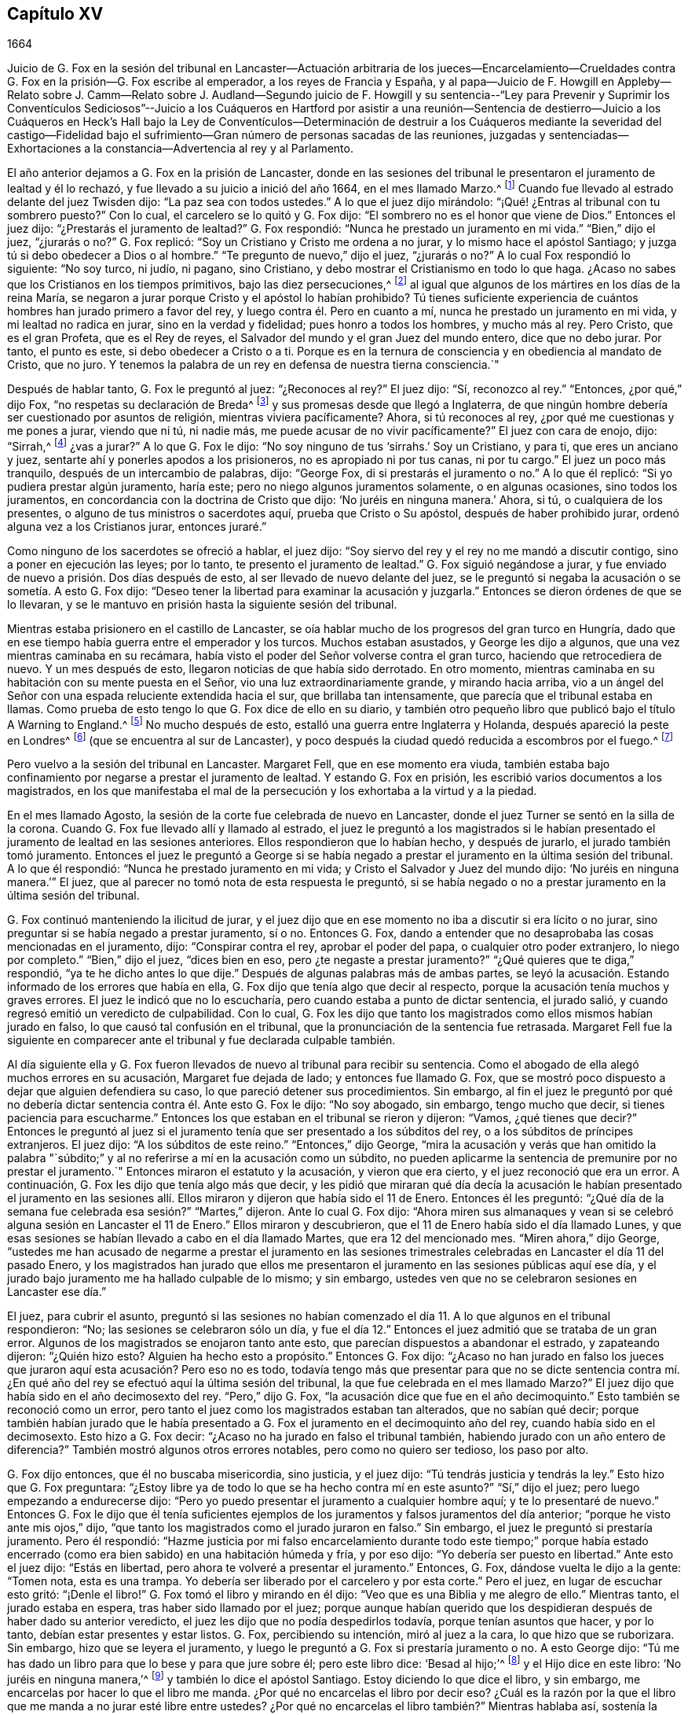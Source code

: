 == Capítulo XV

1664

Juicio de G. Fox en la sesión del tribunal en Lancaster--Actuación arbitraria de los
jueces--Encarcelamiento--Crueldades contra G. Fox en la prisión--G. Fox escribe al emperador,
a los reyes de Francia y España,
y al papa--Juicio de F. Howgill en Appleby--Relato sobre J. Camm--Relato sobre J. Audland--Segundo
juicio de F. Howgill y su sentencia--"`Ley para Prevenir y Suprimir los Conventículos
Sediciosos`"--Juicio a los Cuáqueros en Hartford por asistir a una reunión--Sentencia
de destierro--Juicio a los Cuáqueros en Heck`'s Hall bajo la Ley de Conventículos--Determinación
de destruir a los Cuáqueros mediante la severidad del castigo--Fidelidad bajo el sufrimiento--Gran
número de personas sacadas de las reuniones,
juzgadas y sentenciadas--Exhortaciones a la constancia--Advertencia al rey y al Parlamento.

El año anterior dejamos a G. Fox en la prisión de Lancaster,
donde en las sesiones del tribunal le presentaron el juramento de lealtad y él lo rechazó,
y fue llevado a su juicio a inició del año 1664, en el mes llamado Marzo.^
footnote:[Hasta 1752,
Marzo fue considerado el primer mes del año en toda Inglaterra y sus colonias.]
Cuando fue llevado al estrado delante del juez Twisden dijo:
"`La paz sea con todos ustedes.`"
A lo que el juez dijo mirándolo: "`¡Qué! ¿Entras al tribunal con tu sombrero puesto?`"
Con lo cual, el carcelero se lo quitó y G. Fox dijo:
"`El sombrero no es el honor que viene de Dios.`"
Entonces el juez dijo: "`¿Prestarás el juramento de lealtad?`"
G+++.+++ Fox respondió: "`Nunca he prestado un juramento en mi vida.`"
"`Bien,`" dijo el juez, "`¿jurarás o no?`"
G+++.+++ Fox replicó: "`Soy un Cristiano y Cristo me ordena a no jurar,
y lo mismo hace el apóstol Santiago; y juzga tú si debo obedecer a Dios o al hombre.`"
"`Te pregunto de nuevo,`" dijo el juez, "`¿jurarás o no?`"
A lo cual Fox respondió lo siguiente: "`No soy turco, ni judío, ni pagano,
sino Cristiano, y debo mostrar el Cristianismo en todo lo que haga.
¿Acaso no sabes que los Cristianos en los tiempos primitivos,
bajo las diez persecuciones,^
footnote:["`Se suele afirmar que hubo diez persecuciones
romanas contra el Cristianismo decretadas por diez emperadores:
Son las persecuciones de Nerón, Domiciano, Trajano, Marco Aurelio, Septimio Severo,
Maximiano, Decio, Valeriano, Aureliano y Diocleciano.
En realidad,
durante todo este período el cristianismo fue religión prohibida _(religio illicita)_
y estuvo permanentemente bajo el riesgo de persecución dependiendo
de la sensibilidad de los gobernadores provinciales del momento.`"
Tomado de la revista, La Razón Histórica.]
al igual que algunos de los mártires en los días de la reina María,
se negaron a jurar porque Cristo y el apóstol lo habían prohibido?
Tú tienes suficiente experiencia de cuántos hombres han jurado primero a favor del rey,
y luego contra él. Pero en cuanto a mí, nunca he prestado un juramento en mi vida,
y mi lealtad no radica en jurar, sino en la verdad y fidelidad;
pues honro a todos los hombres, y mucho más al rey.
Pero Cristo, que es el gran Profeta, que es el Rey de reyes,
el Salvador del mundo y el gran Juez del mundo entero, dice que no debo jurar.
Por tanto, el punto es este, si debo obedecer a Cristo o a ti.
Porque es en la ternura de consciencia y en obediencia al mandato de Cristo, que no juro.
Y tenemos la palabra de un rey en defensa de nuestra tierna consciencia.`"

Después de hablar tanto, G. Fox le preguntó al juez: "`¿Reconoces al rey?`"
El juez dijo: "`Sí, reconozco al rey.`"
"`Entonces, ¿por qué,`" dijo Fox, "`no respetas su declaración de Breda^
footnote:[Ver la declaración de Breda en el capítulo 10, párrafo 3 de la declaración.]
y sus promesas desde que llegó a Inglaterra,
de que ningún hombre debería ser cuestionado por asuntos de religión,
mientras viviera pacíficamente?
Ahora, si tú reconoces al rey, ¿por qué me cuestionas y me pones a jurar,
viendo que ni tú, ni nadie más, me puede acusar de no vivir pacíficamente?`"
El juez con cara de enojo, dijo: "`Sirrah,^
footnote:[Palabra de reproche y desprecio que se
utilizaba para dirigirse a personajes viles.]
¿vas a jurar?`"
A lo que G. Fox le dijo: "`No soy ninguno de tus '`sirrahs.`' Soy un Cristiano,
y para ti, que eres un anciano y juez, sentarte ahí y ponerles apodos a los prisioneros,
no es apropiado ni por tus canas, ni por tu cargo.`"
El juez un poco más tranquilo, después de un intercambio de palabras, dijo: "`George Fox,
di si prestarás el juramento o no.`"
A lo que él replicó: "`Si yo pudiera prestar algún juramento, haría este;
pero no niego algunos juramentos solamente, o en algunas ocasiones,
sino todos los juramentos, en concordancia con la doctrina de Cristo que dijo:
'`No juréis en ninguna manera.`' Ahora, si tú, o cualquiera de los presentes,
o alguno de tus ministros o sacerdotes aquí, prueba que Cristo o Su apóstol,
después de haber prohibido jurar, ordenó alguna vez a los Cristianos jurar,
entonces juraré.`"

Como ninguno de los sacerdotes se ofreció a hablar, el juez dijo:
"`Soy siervo del rey y el rey no me mandó a discutir contigo,
sino a poner en ejecución las leyes; por lo tanto, te presento el juramento de lealtad.`"
G+++.+++ Fox siguió negándose a jurar,
y fue enviado de nuevo a prisión. Dos días después de esto,
al ser llevado de nuevo delante del juez,
se le preguntó si negaba la acusación o se sometía. A esto G. Fox dijo:
"`Deseo tener la libertad para examinar la acusación y juzgarla.`"
Entonces se dieron órdenes de que se lo llevaran,
y se le mantuvo en prisión hasta la siguiente sesión del tribunal.

Mientras estaba prisionero en el castillo de Lancaster,
se oía hablar mucho de los progresos del gran turco en Hungría,
dado que en ese tiempo había guerra entre el emperador y los turcos.
Muchos estaban asustados, y George les dijo a algunos,
que una vez mientras caminaba en su recámara,
había visto el poder del Señor volverse contra el gran turco,
haciendo que retrocediera de nuevo.
Y un mes después de esto, llegaron noticias de que había sido derrotado.
En otro momento, mientras caminaba en su habitación con su mente puesta en el Señor,
vio una luz extraordinariamente grande, y mirando hacia arriba,
vio a un ángel del Señor con una espada reluciente extendida hacia el sur,
que brillaba tan intensamente, que parecía que el tribunal estaba en llamas.
Como prueba de esto tengo lo que G. Fox dice de ello en su diario,
y también otro pequeño libro que publicó bajo el título A Warning to England.^
footnote:[Una Advertencia a Inglaterra.]
No mucho después de esto, estalló una guerra entre Inglaterra y Holanda,
después apareció la peste en Londres^
footnote:[La Gran Peste de Londres, que duró de 1665 a 1666,
fue la última gran epidemia de peste bubónica que se produjo en Inglaterra.]
(que se encuentra al sur de Lancaster),
y poco después la ciudad quedó reducida a escombros por el fuego.^
footnote:[El Gran Incendio de Londres, fue un incendio que arrasó el centro de la ciudad,
desde el Domingo 2 de Septiembre hasta el Jueves 6 de Septiembre de 1666.
Destruyó 13.200 casas, 87 iglesias parroquiales,
la catedral de San Pablo y la mayoría de los edificios de las autoridades de la ciudad.
Se calcula que destruyó los hogares de 70.000 de los 80.000 habitantes de la ciudad.]

Pero vuelvo a la sesión del tribunal en Lancaster.
Margaret Fell, que en ese momento era viuda,
también estaba bajo confinamiento por negarse a prestar el juramento de lealtad.
Y estando G. Fox en prisión, les escribió varios documentos a los magistrados,
en los que manifestaba el mal de la persecución y los exhortaba a la virtud y a la piedad.

En el mes llamado Agosto, la sesión de la corte fue celebrada de nuevo en Lancaster,
donde el juez Turner se sentó en la silla de la corona.
Cuando G. Fox fue llevado allí y llamado al estrado,
el juez le preguntó a los magistrados si le habían presentado
el juramento de lealtad en las sesiones anteriores.
Ellos respondieron que lo habían hecho, y después de jurarlo,
el jurado también tomó juramento.
Entonces el juez le preguntó a George si se había negado
a prestar el juramento en la última sesión del tribunal.
A lo que él respondió: "`Nunca he prestado juramento en mi vida;
y Cristo el Salvador y Juez del mundo dijo: '`No juréis en ninguna manera.`'`" El juez,
que al parecer no tomó nota de esta respuesta le preguntó,
si se había negado o no a prestar juramento en la última sesión del tribunal.

G+++.+++ Fox continuó manteniendo la ilicitud de jurar,
y el juez dijo que en ese momento no iba a discutir si era lícito o no jurar,
sino preguntar si se había negado a prestar juramento, sí o no.
Entonces G. Fox,
dando a entender que no desaprobaba las cosas mencionadas en el juramento, dijo:
"`Conspirar contra el rey, aprobar el poder del papa, o cualquier otro poder extranjero,
lo niego por completo.`"
"`Bien,`" dijo el juez, "`dices bien en eso, pero ¿te negaste a prestar juramento?`"
"`¿Qué quieres que te diga,`" respondió, "`ya te he dicho antes lo que dije.`"
Después de algunas palabras más de ambas partes,
se leyó la acusación. Estando informado de los errores que había en ella,
G+++.+++ Fox dijo que tenía algo que decir al respecto,
porque la acusación tenía muchos y graves errores.
El juez le indicó que no lo escucharía, pero cuando estaba a punto de dictar sentencia,
el jurado salió, y cuando regresó emitió un veredicto de culpabilidad.
Con lo cual,
G+++.+++ Fox les dijo que tanto los magistrados como ellos mismos habían jurado en falso,
lo que causó tal confusión en el tribunal,
que la pronunciación de la sentencia fue retrasada.
Margaret Fell fue la siguiente en comparecer ante
el tribunal y fue declarada culpable también.

Al día siguiente ella y G. Fox fueron llevados de
nuevo al tribunal para recibir su sentencia.
Como el abogado de ella alegó muchos errores en su acusación,
Margaret fue dejada de lado; y entonces fue llamado G. Fox,
que se mostró poco dispuesto a dejar que alguien defendiera su caso,
lo que pareció detener sus procedimientos.
Sin embargo,
al fin el juez le preguntó por qué no debería dictar
sentencia contra él. Ante esto G. Fox le dijo:
"`No soy abogado, sin embargo, tengo mucho que decir,
si tienes paciencia para escucharme.`"
Entonces los que estaban en el tribunal se rieron y dijeron: "`Vamos,
¿qué tienes que decir?`"
Entonces le preguntó al juez si el juramento tenía
que ser presentado a los súbditos del rey,
o a los súbditos de príncipes extranjeros.
El juez dijo: "`A los súbditos de este reino.`"
"`Entonces,`" dijo George,
"`mira la acusación y verás que han omitido la palabra "`súbdito;`"
y al no referirse a mí en la acusación como un súbdito,
no pueden aplicarme la sentencia de premunire por no prestar el juramento.`"
Entonces miraron el estatuto y la acusación, y vieron que era cierto,
y el juez reconoció que era un error.
A continuación, G. Fox les dijo que tenía algo más que decir,
y les pidió que miraran qué día decía la acusación le habían presentado el juramento
en las sesiones allí. Ellos miraron y dijeron que había sido el 11 de Enero.
Entonces él les preguntó:
"`¿Qué día de la semana fue celebrada esa sesión?`" "`Martes,`" dijeron.
Ante lo cual G. Fox dijo:
"`Ahora miren sus almanaques y vean si se celebró
alguna sesión en Lancaster el 11 de Enero.`"
Ellos miraron y descubrieron, que el 11 de Enero había sido el día llamado Lunes,
y que esas sesiones se habían llevado a cabo en el día llamado Martes,
que era 12 del mencionado mes.
"`Miren ahora,`" dijo George,
"`ustedes me han acusado de negarme a prestar el juramento en las sesiones
trimestrales celebradas en Lancaster el día 11 del pasado Enero,
y los magistrados han jurado que ellos me presentaron
el juramento en las sesiones públicas aquí ese día,
y el jurado bajo juramento me ha hallado culpable de lo mismo; y sin embargo,
ustedes ven que no se celebraron sesiones en Lancaster ese día.`"

El juez, para cubrir el asunto,
preguntó si las sesiones no habían comenzado el día
11+++.+++ A lo que algunos en el tribunal respondieron:
"`No; las sesiones se celebraron sólo un día,
y fue el día 12.`" Entonces el juez admitió que se trataba de un gran error.
Algunos de los magistrados se enojaron tanto ante esto,
que parecían dispuestos a abandonar el estrado, y zapateando dijeron: "`¿Quién hizo esto?
Alguien ha hecho esto a propósito.`"
Entonces G. Fox dijo:
"`¿Acaso no han jurado en falso los jueces que juraron
aquí esta acusación? Pero eso no es todo,
todavía tengo más que presentar para que no se dicte sentencia contra
mí. ¿En qué año del rey se efectuó aquí la última sesión del tribunal,
la que fue celebrada en el mes llamado Marzo?`"
El juez dijo que había sido en el año decimosexto del rey.
"`Pero,`" dijo G. Fox, "`la acusación dice que fue en el año decimoquinto.`"
Esto también se reconoció como un error,
pero tanto el juez como los magistrados estaban tan alterados, que no sabían qué decir;
porque también habían jurado que le había presentado a G.
Fox el juramento en el decimoquinto año del rey,
cuando había sido en el decimosexto.
Esto hizo a G. Fox decir: "`¿Acaso no ha jurado en falso el tribunal también,
habiendo jurado con un año entero de diferencia?`"
También mostró algunos otros errores notables, pero como no quiero ser tedioso,
los paso por alto.

G+++.+++ Fox dijo entonces, que él no buscaba misericordia, sino justicia, y el juez dijo:
"`Tú tendrás justicia y tendrás la ley.`"
Esto hizo que G. Fox preguntara:
"`¿Estoy libre ya de todo lo que se ha hecho contra mí en este asunto?`"
"`Sí,`" dijo el juez; pero luego empezando a endurecerse dijo:
"`Pero yo puedo presentar el juramento a cualquier hombre aquí;
y te lo presentaré de nuevo.`"
Entonces G. Fox le dijo que él tenía suficientes ejemplos
de los juramentos y falsos juramentos del día anterior;
"`porque he visto ante mis ojos,`" dijo,
"`que tanto los magistrados como el jurado juraron en falso.`"
Sin embargo, el juez le preguntó si prestaría juramento.
Pero él respondió:
"`Hazme justicia por mi falso encarcelamiento durante todo este tiempo;`" porque
había estado encerrado (como era bien sabido) en una habitación húmeda y fría,
y por eso dijo: "`Yo debería ser puesto en libertad.`"
Ante esto el juez dijo: "`Estás en libertad,
pero ahora te volveré a presentar el juramento.`"
Entonces, G. Fox, dándose vuelta le dijo a la gente: "`Tomen nota, esta es una trampa.
Yo debería ser liberado por el carcelero y por esta corte.`"
Pero el juez, en lugar de escuchar esto gritó: "`¡Denle el libro!`"
G+++.+++ Fox tomó el libro y mirando en él dijo: "`Veo que es una Biblia y me alegro de ello.`"
Mientras tanto, el jurado estaba en espera, tras haber sido llamado por el juez;
porque aunque habían querido que los despidieran después de haber dado su anterior veredicto,
el juez les dijo que no podía despedirlos todavía, porque tenían asuntos que hacer,
y por lo tanto, debían estar presentes y estar listos.
G+++.+++ Fox, percibiendo su intención, miró al juez a la cara, lo que hizo que se ruborizara.
Sin embargo, hizo que se leyera el juramento,
y luego le preguntó a G. Fox si prestaría juramento o no.
A esto George dijo: "`Tú me has dado un libro para que lo bese y para que jure sobre él;
pero este libro dice: '`Besad al hijo;`'^
footnote:[Salmo 2:12 Reina Valera Gomez, Reina Valera 1602 Purificada]
y el Hijo dice en este libro: '`No juréis en ninguna manera,`'^
footnote:[Mateo 5:34]
y también lo dice el apóstol Santiago.
Estoy diciendo lo que dice el libro, y sin embargo,
me encarcelas por hacer lo que el libro me manda.
¿Por qué no encarcelas el libro por decir eso?
¿Cuál es la razón por la que el libro que me manda a no jurar esté libre entre ustedes?
¿Por qué no encarcelas el libro también?`" Mientras hablaba así,
sostenía la Biblia abierta para mostrar el lugar donde Cristo prohibía jurar.
Pero le quitaron el libro y el juez dijo: "`No, pero encarcelaremos a George Fox.`"

Este caso fue tan singular,
que se esparció por todo el condado que le habían
dado a G. Fox un libro sobre el cual jurar,
que le mandaba a no jurar en ninguna manera,
y que dicho libro (la Biblia) estaba en libertad,
y él en prisión por hacer lo que la Biblia decía.
Pero aun así el juez lo presionó a jurar,
ante lo cual G. Fox dijo: "`Soy un hombre de consciencia tierna, considera por lo tanto,
que es en obediencia al mandamiento de Cristo que no puedo jurar.
Pero si cualquiera de ustedes puede convencerme de que después
de que Cristo y el apóstol ordenaron no jurar,
alteraron el mandamiento y ordenaron a los Cristianos jurar,
entonces verán que juraré.`" Y viendo allí a varios sacerdotes, dijo:
"`Si tú no puedes hacerlo, entonces deja que tus sacerdotes lo hagan.`"
Pero ninguno de los sacerdotes dijo nada, y el juez dijo:
"`El mundo entero no puede convencerte.`"
A esto replicó: "`¿Cómo podría convencerme el mundo?
El mundo entero yace en maldad.
Pero trae a tus hombres espirituales, como los llaman, para que me convenzan.`"
Entonces el alguacil y el juez dijeron que el ángel había jurado en Apocalipsis.
Y G. Fox respondió: "`Cuando Dios introdujo a Su Hijo primogénito en el mundo, dijo:
'`Adórenle todos los ángeles de Dios;`' y Él es el que dijo:
'`No juréis en ninguna manera.`'`" "`No,`" dijo el juez,
"`no discutiré.`" Entonces G. Fox le dijo al jurado,
que él no podía jurar por causa de Cristo,
y por eso les advirtió no actuar en contra del don de Dios en las consciencias de ellos,
porque todos debían comparecer ante Su tribunal.
Después de decir algunas palabras más, el carcelero se lo llevó.

Por la tarde lo llevaron de nuevo,
y después de que el jurado lo declaró culpable por
el cargo que se le imputaba en la acusación,
es decir, su negativa a prestar juramento,
el juez le preguntó si tenía que decir algo a su favor.
Él pidió que se leyera la acusación,
ya que no podía responder a lo que no había oído. Al leerla el secretario, el juez dijo:
"`¡Más vale que esta vez no tenga ningún error!`"
Pero el secretario la leyó de manera tal,
que G. Fox apenas pudo entender lo que leía. Y cuando terminó,
el juez le preguntó a G. Fox qué tenía que decir sobre la acusación. A esto respondió:
"`Escuchar un escrito tan largo leído de una sola vez,
y a una distancia tal que apenas pude oír con claridad todas las partes,
no sé muy bien qué decir al respecto.
Pero si me permites tener una copia de la acusación y darme tiempo para considerarla,
responderé.`"

Esto hizo que el tribunal se detuviera un poco;
pero finalmente el juez le preguntó cuánto tiempo quería. Y él respondió:
"`Hasta la siguiente sesión del tribunal.`"
"`Pero,`" dijo el juez, "`¿qué declaración harás ahora?
¿Eres culpable o no culpable?`"
A lo que G. Fox replicó:
"`No soy culpable en absoluto de negarme a jurar '`obstinada y
testarudamente;`' y en cuanto a las cosas mencionadas en el juramento,
como conspiraciones Jesuitas y poderes extranjeros,
las niego completamente en mi corazón. Y si pudiera prestar juramento, prestaría este;
pero nunca he prestado juramento en toda mi vida.`"
A esto el juez respondió: "`Dices bien.
Pero el rey jura, el parlamento jura, yo juro, los magistrados juran,
y la ley es preservada por los juramentos.`"
Ante lo cual G. Fox le dijo que ellos habían tenido suficiente
experiencia con los juramentos de los hombres,
y que habían visto cómo los magistrados y el jurado
habían jurado en falso el otro día. Y continuó:
"`Si has leído el libro de los mártires,
has visto cómo muchos de ellos se negaron a jurar,
tanto durante el tiempo de las diez persecuciones, como en la época del obispo Bonner,
y has visto que negarse a jurar en obediencia al mandamiento de Cristo no es algo nuevo.`"
Entonces el juez respondió que deseaba que las leyes fueran de otro modo.
G+++.+++ Fox dijo entonces: "`Nuestro sí es sí, y nuestro no es no.
Y si transgredimos nuestro sí y nuestro no, que suframos como lo hacen,
o deberían hacerlo, los que juran en falso.
Esto se lo he ofrecido al rey y el rey dijo que era razonable.`"

Después de más conversación, G. Fox fue enviado a prisión de nuevo,
y el coronel Kirby le ordenó al carcelero que lo mantuviera
aislado y que no le permitiera a nadie visitarlo,
como si fuera alguien con quien no era adecuado conversar.
El carcelero no dudó en cumplir esa orden, porque lo encerró en una torre llena de humo,
donde el humo de los otros prisioneros subía tan denso a su habitación,
que a veces difícilmente se podía ver una candela encendida.
En realidad, parecía que intentaban sofocarlo;
pues apenas se pudo persuadir al que tenía las llaves,
que abriera un poco una de las puertas superiores para que saliera el humo.
Además de esta dificultad el clima estaba húmedo, y cuando llovía se mojaba su cama,
a tal grado, que su camisa se mojaba.
En esta lamentable condición permaneció durante un largo y frío invierno,
la cual lo afectó tanto,
que su cuerpo se hinchó y tenía las extremidades muy entumecidas.
Lo dejaremos aquí hasta que sea llevado de nuevo a juicio,
el cual sucedió el año siguiente.

Pero debo mencionar antes de separarme de él,
que algún tiempo antes de esto había escrito varios documentos dirigidos al emperador,
a los reyes de Francia y España, y también al papa.
Estos escritos fueron traducidos por alguien más al latín, y así se imprimieron.
En estos documentos se dirigió principalmente contra la persecución
por asuntos de religión. Reprendió al rey de España especialmente,
por la Inquisición y la quema de personas en la hoguera.
Y no perdonó al papa,
entremezclando sus escritos con muchas demostraciones
de que la iglesia romana era la ramera de Babilonia,
que era ella la que se había contaminado con la idolatría y superstición,
y se había bañado con la sangre de los santos,
atacándolos furiosamente tanto con la espada como con el fuego.
Esto lo concluyó con estas palabras: "`Las plagas de Dios serán tu porción, oh papa,
que has engañado a las naciones.
Y todos ustedes Jesuitas y Cardenales, aúllen, porque se acerca su miseria,
y el día poderoso del Señor Dios viene sobre todos;
porque el Señor Dios será adorado en Espíritu y en Verdad,
y con ninguna de sus invenciones.`"
Así les escribió G. Fox en aquel día al papa y a sus consejeros;
y no es de extrañar que pagara caro por este fuerte
lenguaje contra la cabeza de la iglesia de Roma,
pues se creía que gran parte del partido de los de la realeza en aquellos días,
eran o Católicos encubiertos o favorecedores de ellos.
Y sin embargo, entre el clero nacional, e incluso, entre los de otras persuasiones,
tachaban a los Cuáqueros con el nombre de Católicos clandestinos,
para hacerlos merecedores del odio del pueblo.

Ahora regreso a Francis Howgill, a quien dejamos el año anterior en la cárcel de Appleby.
Él fue llevado a juicio en la primera parte de este
año. Tras llegar al tribunal antes que los jueces,
le habló al secretario de la sesión del tribunal diciéndole,
que él no sabía si esperaban su comparecencia en ese momento o no.
El secretario le dijo: "`Has hecho bien en venir;`" y dijo que se lo haría saber al juez,
quien sólo lo comprometería a comparecer en las próximas sesiones del tribunal,
para que respondiera a la acusación contra él. Francis
le pidió que hiciera lo que fuera necesario hacer.
Mientras tanto, sir Philip Musgrave (así llamado),
un gran adversario de la Verdad y el más grande y principal acusador de Francis,
había informado a los jueces contra él diciéndoles que era una persona peligrosa,
un cabecilla,
y de los que celebraban reuniones que eran de consecuencias peligrosas
y destructoras de la paz de la nación. Por lo tanto,
concluyeron que Francis debía comparecer ante el tribunal;
y así se lo comunicó el secretario,
y le dijo a qué hora aproximadamente debía ser llamado.
Cuando comenzó el juicio,
el juez Twisden le dio la acusación al gran jurado en la que él decía: "`Hay un pueblo,
quienes bajo la pretensión de consciencia y religión,
parecen basarse en la declaración del rey en Breda, y bajo esa cubierta,
traman traición y rebelión.`" Luego le dio el encargo al
jurado de que investigaran y descubrieran a tales hombres,
para que la paz de la nación fuera preservada.
A continuación, convocaron al jurado y Francis fue llamado al estrado,
y el juez habló de la siguiente manera.

Hablando con calma el juez le dijo:
"`La apariencia de las cosas ha cambiado mucho desde la última sesión del tribunal,`"
y luego pronunció un gran discurso para F. Howgill y el condado,
diciéndole,
que todas las sectas bajo pretexto de consciencia violaban las leyes y tramaban rebeliones.
"`No, que tenga algo de qué acusarte,`" dijo él,
"`pero dado que el juramento de lealtad te fue presentado en la última sesión del tribunal,
y tú te negaste a prestarlo,
se consideró que tales personas eran enemigos del rey y del gobierno.`"
Luego dijo: "`No te molestaré ahora para que respondas a tu acusación,
pero debo hacerlo en la siguiente sesión del tribunal.
Mientras tanto, debes dar fianza de buen comportamiento.`"

A esto Francis Howgill respondió:
"`Deseo libertad para hablar;`" lo cual le fue concedido sin interrupción,
y dijo lo siguiente:

F+++.+++ Howgill: Juez Twisden, tú sabes bien con cuán escasa,
o ninguna razón fui traído delante de ti en la última sesión del tribunal,
en la que te plació presentarme el juramento de lealtad,
aunque creo que tanto tú como el resto del tribunal sabían,
que es un principio aceptado entre nosotros no jurar en ninguna manera.
Muchas razones te di entonces, y tengo muchas más que añadir, si me escuchan.
Porque si no ofrezco mis razones,
puede que te parezca algo absurdo y obstinado por mi parte que me niegue a hacerlo.
Yo no soy de esos que hacen de la religión una capa para la maldad,
ni hago de mis reclamos de consciencia una cubierta
para llevar a cabo maquinaciones y conspiraciones;
el Señor me ha redimido a mí y a muchos más de tales cosas.
Y viendo que estoy obligado a comparecer en la siguiente sesión del tribunal,
deseo que no se requiera nada más de mí.

Juez: Debes dar fianza durante este tiempo peligroso; por tanto, considéralo,
y dímelo ahora o antes de que acabe la sesión del tribunal.

El segundo día de la sesión del tribunal fue llamado de nuevo.

F+++.+++ Howgill: Viendo que te complace dejarme responder a la acusación,
cosa que estoy dispuesto a hacer, he sido de buen comportamiento y así continuaré;
pero me parece algo duro y lleno de severidad,
que viéndose que estoy obligado a comparecer para
responder a una acusación de tan grave naturaleza,
que apunta a la pérdida de mi libertad de por vida, y de mi patrimonio para siempre,
espero que el tribunal no me prive también de mi
libertad durante los próximos cinco meses.

Juez Turner: No deseamos tu encarcelamiento, si eres de buen comportamiento.

Entonces F. Howgill pidió que no lo obligaran a dar fianza de buen comportamiento,
sabiéndose obligado por la Verdad de tal manera que no podía portarse mal.

Un tal Daniel Flemming, otro juez perseguidor,
que había formulado otra acusación contra él por asistir a una reunión,
se puso de pie (temiendo que la trampa de dar una
fianza no se sostuviera) y dijo lo siguiente:

D+++.+++ Flemming: Mi señor,
él es un gran orador y puede que los Cuáqueros no puedan seguir sin él.

Juez: Que sea lo que quiera si da una fianza.

Entonces F. Howgill dijo que no tenía nada de qué acusarse,
porque su consciencia le daba testimonio de que amaba
la paz y la buscaba con todos los hombres.

Jueces: ¿Por qué hablas de consciencia?
Nosotros no nos entrometemos con ella; pero ustedes desatienden las leyes,
celebran grandes reuniones y no van a la iglesia.

F+++.+++ Howgill: Hemos caído en una época triste,
si reunirnos pacíficamente sin armas ni fuerza, ni intención de hacerle daño a nadie,
sino únicamente para adorar a Dios en Espíritu, y exhortarnos unos a otros a la justicia,
y orar juntos en el Espíritu Santo como lo hacían los Cristianos
de antaño--se considera una ruptura de la paz y mal comportamiento.

Juez Twisden: ¿Comparas este tiempo con aquella época?
Ellos eran paganos que perseguían, pero nosotros somos magistrados Cristianos.

F+++.+++ Howgill: Es una doctrina sostenida por nosotros siempre,
y un principio recibido en el que creemos,
que el reino de Cristo no puede ser establecido con armas carnales,
ni el evangelio puede propagarse por la fuerza de la armas,
ni la iglesia de Dios puede ser edificada con violencia;
sino que debido a que el Príncipe de Paz ha sido manifestado entre nosotros,
no nos adiestramos más para la guerra,
sino que amamos a nuestros enemigos y perdonamos a los que nos hacen mal.

Entonces Philip Musgrave se puso de pie y dijo: "`Mi señor,
hemos sido negligentes con esta gente, y hemos luchado contra ellos,
y los hemos puesto en prisión una y otra vez, y multado, y tan pronto como salen,
se reúnen de nuevo.`"

Luego se levantó John Lowther, llamado magistrado, y dijo: "`Mi señor,
ellos se hacen más insolentes, a pesar de todas las leyes y la ejecución de ellas,
aun así siguen creciendo y sus reuniones son peligrosas.`"

Luego se levantó Philip Musgrave con el juez Flemming,
y mostraron un papel escrito con grandes letras mayúsculas, y se lo dieron al juez.
Él le contó al juez que algunos Cuáqueros habían sido enviados a prisión,
y que uno de ellos había muerto en Lancaster,
y que habían llevado el cadáver a través del condado, con ese papel sobre el ataúd:
"`Este es el cuerpo de tal, quien fue perseguido por Daniel Flemming hasta la muerte.`"

Juez: Hemos pasado mucho tiempo contigo; no discutiré más.

F+++.+++ Howgill:
Reconozco
tu ecuanimidad hacia mí,
al permitirme la libertad de hablar.
No te molestaré mucho más. Estoy dispuesto a comparecer
y a responder a la acusación en la próxima sesión del tribunal,
y mientras tanto, viviré pacífica y tranquilamente, como lo he hecho,
si eso le satisface a la corte.

Juez: Debes dar fianza de que no asistirás a más reuniones.

F+++.+++ Howgill: No puedo hacer eso; si lo hiciera,
estaría traicionando a Dios y a mi propia consciencia,
y el pueblo y tú me juzgarían como un hipócrita.

Ellos estaban reacios a encerrarlo, sin embargo, al final lo hicieron.
Esto sucedió en la última parte del mes llamado Marzo,
y lo mantuvieron unos cinco meses en una habitación inmunda como antes,
y no se le permitía a nadie que hablara con él,
sino los que se acercaban a él sin el conocimiento del carcelero.

Por este tiempo partió de esta vida John Audland.
Él y su querido amigo John Camm (que había fallecido unos años antes),
viajaron mucho juntos en el ministerio del evangelio.
Por tanto, haré un relato ininterrumpido de sus finales, comenzando con el de John Camm.

Nació en Camsgil de muy buena familia, en la baronía de Kendal, en Westmoreland,
cuya localidad habían poseído sus ancestros mucho tiempo
antes que él. Desde su infancia se inclinó a ser religioso,
y después, buscando las mejores cosas,
se unió con los que eran más estrictos en el cumplimiento de los deberes religiosos.
Después de oír a G. Fox, abrazó como verdad la doctrina que él predicaba,
y creciendo en ella,
J+++.+++ Camm mismo se convirtió en un eminente ministro
del evangelio entre los llamados Cuáqueros.
Él y su querido amigo John Audland,
fueron los primeros de dicha sociedad que predicaron en Bristol,
donde después de estar en las reuniones de los Bautistas e Independientes,
también tuvieron reuniones en varios lugares fuera de la ciudad,
a las que asistieron una gran cantidad de personas, y muchas recibieron su doctrina.

Desde ese momento estos dos ministros viajaron mucho juntos,
y muchos fueron convencidos por sus ministerios.
Pero al final, John Camm, que no era indulgente consigo mismo,
empezó a caer bajo una especie de tuberculosis,
al punto de que por causa de la debilidad se vio obligado a quedarse en casa.
Entonces, a menudo reunía a sus hijos y a su familia,
y los exhortaba a la piedad y oraba al Señor por ellos.
En una ocasión, unas semanas antes de su muerte, se expresó así:
"`Qué gran beneficio disfruto sobre muchos,
al tener tanto tiempo de preparación para la muerte, muriendo diariamente, para que así,
yo pueda vivir con Dios en ese reino que está indescriptiblemente lleno de gloria.
Mi hombre exterior se gasta y se corrompe, y se dirige hacia su lugar y centro;
pero mi hombre interior revive, y se eleva hacia su lugar y habitación en los cielos.`"

La mañana que partió de esta vida, llamó a su esposa, hijos y familia,
y los exhortó a temer al Señor, amar Su verdad,
caminar en ella y ser amorosos y amables los unos con los otros,
les dijo que su reloj de arena se había acabado,
que el momento de su partida había llegado, y que estaba por entrar en la tranquilidad,
gozo y reposo eternos,
y les encargó a todos que fueran pacientes y estuvieran contentos con
su separación de él. Luego se desvaneció y cayó en un dulce sueño. Pero
por el llanto y los gritos de los que estaban a su alrededor,
se despertó y pidió que lo enderezaran un poco en la cama,
y luego les habló en estos términos: "`Mis queridos corazones,
me han agraviado y perturbado, porque estaba en un dulce reposo.
No deben lamentarse tan apasionadamente por mi partida;
esta casa de tierra y barro debe ir a su lugar,
y esta alma y espíritu deben ser recogidos por el Señor, para vivir con Él para siempre,
donde nos encontraremos de nuevo con el gozo eterno.`"
Luego despidiéndose de su familia, les encargó que se contentaran con su partida,
y recostándose, al poco tiempo falleció.

Su querido amigo John Audland (quien a menudo lamentaba la pérdida de su querido compañero),
también murió de una especie de tuberculosis;
pues su ardiente celo con frecuencia lo hacía levantar
su voz más allá de lo que su cuerpo podía soportar.
En una ocasión, en una reunión que tuvo con John Camm a las afueras de Bristol,
donde Charles Marshall era uno de los oyentes,
después de que John Camm terminó de hablar,
se levantó con un semblante terrible y brillante,
y levantando su voz como una trompeta dijo:
"`Proclamo una guerra espiritual contra los habitantes de
la tierra que están en la caída y separación de Dios,
y profetizo a los cuatro vientos de los cielos.`"
Así continuó con gran poder, exhortando a la gente al arrepentimiento,
y habló con una autoridad tan penetrante,
que algunos de los oyentes cayeron al suelo y lloraron bajo la consciencia de sus transgresiones.

Y cuando estaba en Bristol, muchas veces le predicó a una gran multitud en un huerto,
y alzaba su voz tremendamente a fin de ser escuchado por todos.
Así gastó su fuerza natural, aunque no era más que un joven.
Alrededor del vigésimo año de edad, se casó con Anne Newby, de Kendal,
una virtuosa doncella, no sólo de una buena familia,
sino también sobresaliente en piedad.
Ella lo entregó libremente para que viajara al servicio del evangelio,
a pesar de que su compañía le era muy querida,
diciendo con frecuencia que ella creía que pocas disfrutaban
de una mayor bendición en un esposo tan amable y afectuoso.
Y cuán sincera y tiernamente lo amaba,
se puede ver en la siguiente carta que ella le escribió.

Querido esposo,

Eres más querido para mí que nunca; mi amor fluye hacia ti,
en el mismo amor con el que soy amada por mi Padre.
En ese amor, deseo que saludes a todos mis amigos de mi parte,
porque todos son queridos para mí, y mi vida se refresca mucho cuando oye de ustedes.
Recibí tus cartas, y puedo decir que todo lo que mi alma desea es oír de ti en la Vida.
Amado corazón, habita en la Vida, porque ahí estoy contigo fuera de todo tiempo,
fuera de toda palabra, en el poder puro del Señor, donde están mi gozo y fortaleza.

¡Oh, cuánto me refresca oír de ti, oír de tu fidelidad y denuedo en la obra del Señor!
No puedo expresar el gozo que siento por ti.
Tu presencia me acompaña continuamente en espíritu y me llena de alegría.
¡Toda la gloria y el honor sean para nuestro Dios para siempre! ¡Oh,
bendito sea el día en que naciste,
que fuiste hallado digno de trabajar en la obra del Señor!
Ciertamente el Señor te ha hallado fiel en lo poco, y por eso te ha encomendado mucho.
Sigue, pues, en el nombre y poder del Señor Jesucristo, de quien viene toda la fuerza,
a quien pertenece toda la gloria y el honor para siempre.
¡Oh, amado corazón, continúa venciendo y para vencer, sabiendo esto,
que tu corona es segura!
Ahora es el tiempo de la obra del Señor y pocos están dispuesto a salir a ella.
Todo el mundo yace en maldad, haciendo su propia obra;
pero bendito sea el Señor por siempre,
quien nos ha llamado de hacer nuestra propia obra para hacer Su gran obra.
¡Cuán maravillosas son sus obras e inescrutables sus caminos!

¡Oh, amado esposo, tú conoces mi corazón y puedes leer en él diariamente,
cuánto me regocijo en nada más que en tu prosperidad en la obra del Señor!
En verdad, no tengo palabras para expresar el gozo que siento por ti.
Estoy llena de amor hacia ti; nunca antes había conocido un amor como este.
¡Qué el gran poder del Señor te acompañe y te mantenga fiel,
valiente y osado en Su consejo puro, para permanecer firme fuera del mundo!
Mi amor por ti es más puro que el oro purificado siete veces en el fuego.
¡Oh, puro es Aquel que nos ha amado, por tanto,
que la pureza y santidad nos cubran para siempre!
Un sonido jubiloso fue para mí oír que habías sido movido a ir a Bristol.
¡Oh, mi propio corazón, mi propia vida!
En esa Vida que ahora sientes, actúa y obedece para que te mantengas en guardia,
y que tus oraciones por mí sean que me mantenga pura, fuera de toda tentación,
para morar plenamente en la vida.
Así que adiós.

Anne Audland.

De esta carta se desprende,
que había un entrañable y mutuo amor entre esta virtuosa pareja.
Él era un hombre de gran conocimiento,
pero cuando su entendimiento fue abierto por la predicación de G. Fox, a veces decía:
"`Ah, ¿qué hemos estado haciendo?
¿De qué sirve nuestra gran profesión religiosa?
Todo nuestro edificio se derrumba, nuestra profesión es tan alta como el viento,
y el día del Señor está sobre ella.
Su palabra, como fuego, la consume como hojarasca seca,
y le pone fin a todas las profesiones vacías y a
los conceptos altivos que no tienen vida ni sustancia,
y a toda la sabiduría del hombre caído. Debemos abandonar el mundo y toda su gloria;
porque todo es vanidad y aflicción de espíritu.
Anhelo al Salvador, Aquel por quien mi alma suspira.
¡Oh, que pueda ser recogido en Su vida, eclipsado con Su gloria,
completamente santificado por Su palabra y levantado por Su poder eterno!`"
Continuando en este estado de súplica diaria y esfuerzo interno de alma,
le plació al Señor, finalmente,
dotarlo de una extraordinaria capacidad para proclamar Su palabra,
lo cual hizo durante algunos años fielmente y con gran celo.
Y aunque su esposa lo amaba mucho,
y prefería su compañía por encima de lo que el mundo pudiera darle,
con respecto a su servicio en el evangelio,
ella lo entregó libremente para que estuviera mucho tiempo fuera de casa;
por lo que durante gran parte de su matrimonio, ella no tuvo su deseable compañía.

Mientras tanto,
él trabajó diligentemente en la mies del Señor hasta
que su fuerza corporal empezó a flaquear,
y al toparse con duros encarcelamientos, era atacado por una tos muy violenta,
seguida por una fiebre que le quitaba el sueño. Esto lo debilitó mucho,
pero él soportó su enfermedad con gran paciencia, y en una ocasión dijo,
que en aquellas grandes reuniones en un huerto en Bristol,
a menudo se olvidaba de sí mismo,
y que no consideraba la incapacidad de su cuerpo con tal de ser escuchado por todos;
y que no obstante, su recompensa estaba con él y estaba contento de estar con el Señor,
lo cual su alma valoraba por encima de todas las cosas.

No mucho antes de su partida, cuando lo visitaban algunos de sus amigos,
hablaba cómodamente y con gran poder,
como quien está más allá del sentimiento de su debilidad.
A su esposa, que estaba embarazada y a punto de dar a luz,
sabiendo muy bien cuán tiernamente lo amaba ella, le dijo:
"`Mi voluntad está en verdadera sujeción, sometiéndose a la voluntad del Señor,
ya sea en la vida o en la muerte; por tanto,
entrégame libremente a Su disposición.`" Y aunque él era muy querido para ella,
así lo hizo; lo cual le dio cierta tranquilidad a él,
al ver la sincera rendición de ella.
A veces, sobrecogido por el gozo, alababa a Dios en su enfermedad; y en efecto,
su celo era tan ardiente, que una vez, aunque estaba muy débil,
pidió que lo ayudaran a levantarse en la cama sobre sus rodillas,
y fervientemente le suplicó al Señor en favor de las iglesias,
que las preservara en la verdad, fuera del mal del mundo,
y que el evangelio se extendiera y fuera publicado para
reunir a todos los que pertenecían a Israel.

Su fuerza disminuía a diario,
y partió dulcemente de esta vida a la edad de treinta y cuatro años,
unas tres semanas después de que la fiebre se apoderara de él por primera vez.
Su viuda, que diez días después de su fallecimiento dio a luz un hijo,
se comportó con discreción, y dijo después en un documento con respecto a él:
"`El Dios eterno,
quien por Su providencia nos unió en matrimonio en nuestros días de juventud,
en Su bendito consejo, también hizo que Su día brotara desde lo alto sobre nosotros.
Y en el brillante resplandor de Su maravillosa luz,
reveló a Su Hijo Jesucristo en nosotros y nos dio fe para creer en Él,
la Palabra eterna de vida,
por medio de la cual nuestras almas llegaron a ser movidas y vivificadas en Él. Además,
en y por el poder vivificante de Su santo poder,
fuimos hechos uno en una relación espiritual y celestial,
al unir nuestros corazones en el inefable amor de la verdad, el cual era nuestra vida,
gozo y deleite, e hizo que nuestros días juntos fueran sumamente cómodos;
pues por este todos nuestros disfrutes temporales fueron
santificados y se convirtieron en una bendición para nosotros.
Cuán difícil fue,
y cuán grande pérdida supuso separarme de un esposo
tan querido y tierno como fue él conmigo,
está más allá de lo que puedo expresar.
Mi lengua o mi pluma no son capaces de declarar el dolor de mi corazón. Sin embargo,
me contenté con saber que era la voluntad del Señor
que él fuera tomado de este mundo malo,
y que mi pérdida, aunque grande, no debía compararse con su ganancia eterna.`"
Esta viuda, con el paso del tiempo, se casó de nuevo con Thomas Camm, hijo de John Camm,
el amigo querido de su anterior esposo.
Era, en verdad, una mujer de gran virtud, pero ahora la dejo,
con la intención de decir más de ella cuando llegue el momento de su fallecimiento.

Regreso a Francis Howgill, a quien dejamos en prisión,
y que en el mes llamado Agosto compareció de nuevo
en la sesión del tribunal que se celebró en Appleby.
Tras obtener la libertad de hablar con el secretario de la sesión del tribunal,
se le dijo que debía prepararse para ir a juicio.
A esto él respondió que estaba preparado, aunque todo lo que dijera no sirviera de nada,
pues creía que ellos tenían el propósito de procesarlo con toda severidad.
Este resultó ser el caso, como se verá en lo que sigue,
pues los magistrados del condado habían incitado a los jueces contra él de antemano.
Sin embargo, Howgill se esforzó todo lo que pudo por convencerlos de su inocencia,
y para ese fin escribió la sustancia del juramento en varios puntos que podía suscribir;
a esto adjuntó otro documento para el juez Turner,
mostrando la razón de su primer encarcelamiento y
los anteriores procedimientos contra él,
y cuán injusto era procesarlo en virtud de un estatuto hecho contra los Católicos recusantes.^
footnote:[Un Católico romano inglés, entre 1570 y 1791,
que se negaba a reconocer la supremacía del rey,
o a ajustarse a los ritos establecidos por la iglesia de Inglaterra.]
También indicó en ese documento,
que él era un hombre de espíritu tierno y que temía al Señor desde niño,
y que no había prestado ningún juramento salvo una vez en su vida,
cuando tenía veinte años. Explicó que su negativa a prestar el juramento de lealtad,
no se debía a una mala intención contra la persona del rey o del gobierno,
sino simplemente a motivos de consciencia,
y que no podía jurar al estar persuadido por el Señor de lo contrario,
ya que era contra el mandamiento de Cristo y la doctrina del apóstol Santiago.

Además de esto dijo, que podía hacer evidente que por varios cientos de años,
jurar había estado en contra del ejemplo de los Cristianos primitivos,
y que por lo tanto, no era una opinión nueva.
Afirmó además, que no se rehusaba a jurar testarudamente, ni obstinadamente,
estando consciente del daño que sobrevendría si lo procesaban basados en ese estatuto,
pues tenía esposa y niños,
y un pequeño patrimonio que sabía que estaba en juego en el asunto; pero que,
aunque su vida también estaba en juego,
no podía rebelarse o negar aquello en lo que ciertamente había creído. No obstante,
dijo que si alguien podía convencerlo de lo contrario
por medio de las Escrituras o la razón,
él tenía oídos para escuchar.
Por tanto, consideradas todas esas cosas,
pidió ser liberado de sus ataduras y de la persecución que le hacían por ese motivo.
Los documentos les habían sido entregados a los jueces y a los
magistrados antes de que él compareciera en el tribunal,
y fueron leídos por ellos.
Entonces, cuando lo llamaron al estrado en la sesión del tribunal en Appleby,
el juez Turner le dijo:
"`Aquí hay una acusación contra ti por rehusarte a prestar el juramento de lealtad,
así que debes declararte culpable o no culpable.`"

F+++.+++ Howgill, con el corazón ceñido de fuerza y valor dijo: "`Juez Turner,
¿puedo tener la libertad de hablar y hacer mi defensa,
ya que no tengo a nadie que defienda mi causa, sino al Señor?`"

Juez: Puedes.

F+++.+++ Howgill: Expondré delante de ustedes el verdadero estado de mi caso,
y de los procedimientos contra mí desde el principio,
ya que el juez Twisden no está aquí,
y era el que tenía conocimiento de todos los procedimientos hasta ahora.
Yo soy un compatriota, nacido y criado en este condado;
mi porte y mi conducta son conocidos,
y que he caminado pacíficamente para con todos los hombres,
como espero que mis conciudadanos puedan atestiguar.
Hace casi un año,
estando en el mercado de mi pueblo vecino por motivos razonables y legítimos,
fui llamado a salir del mercado por un alguacil mayor
y a comparecer ante los jueces de paz,
delante de los cuales me presenté; cuando llegué ahí, no tenían nada de qué acusarme,
pero empezaron a hacerme preguntas acerca de nuestras reuniones para atraparme.
Y cuando no encontraron ninguna razón,
me dijeron que me presentarían el juramento de lealtad,
y aunque ellos nunca me lo leyeron, ni yo tampoco lo negué positivamente,
me enviaron a prisión. Así fui traído aquí, a esta sesión del tribunal,
y entonces se pidió la orden judicial por la que yo había sido encerrado,
y el juez la leyó y les dijo a los magistrados que era insuficiente.
No obstante, el juez Twisden me presentó el juramento de lealtad en ese momento.

Muchas cosas alegué entonces y muchas más tengo que decir ahora, si el tiempo lo permite.
Desde ese momento he estado bajo el compromiso de
comparecer en la siguiente sesión del tribunal,
y por eso fui llamado, y comparecí en la última liberación de la cárcel,
pero me fue requerida una fianza adicional por buena conducta,^
footnote:[Este nuevo requerimiento de una fianza por buena conducta,
incluía la promesa de no asistir más a las reuniones religiosas.]
que no pude cumplir, para no caer en una nueva trampa.
Desde entonces he estado en prisión estos cinco meses,
durante los cuales me han mantenido bajo gran restricción,
y no se les ha permitido a mis amigos hablar conmigo; y así, brevemente,
les he dado cuenta hasta ahora.
En cuanto al juramento, la sustancia de este, junto con la descripción de mi caso,
ya han sido presentados al tribunal, sobre lo cual he puesto mi firma,
y con esas mismas palabras testificaré en una audiencia pública si se requiere.
Y dado que es la sustancia misma que la ley requiere,
solicito que se acepte y que yo sea liberado del encarcelamiento.

Juez: Yo he venido para ejecutar la ley, y la ley requiere un juramento,
y no puedo alterarla.
¿Acaso piensas que la ley debe ser cambiada para ti, o para unos pocos?
Si se permitiera esto, la administración de justicia sería entorpecida,
no se podría juzgar ninguna acción, ni presentarle prueba al rey,
ni juzgar otros casos específicos.
Tus principios son completamente inconsistentes con la ley y el gobierno;
te pido que me muestres el camino que debemos seguir,
muéstrame alguna razón y dame algún fundamento.

F+++.+++ Howgill: Lo haré,
"`En la boca de dos o tres testigos toda verdad es confirmada;`" y nunca
hemos negado dar y todavía estamos dispuestos a dar evidencia al rey,
en lo que nos concierne,
y en cualquier otro asunto para poner fin a la disputa
entre hombre y hombre en la verdad y justicia,
y esto responde a la sustancia de la ley.

Juez: ¿Crees que esa es una buena respuesta?
La ley requiere un juramento.

F+++.+++ Howgill: Aun así, la evidencia es y puede ser dada en la verdad,
en concordancia con la sustancia de la ley,
de manera que no se perjudique a ninguna de las partes,
dado que el verdadero testimonio puede darse sin un juramento.
No hablé de cambiar la ley; sin embargo,
viendo que nosotros no nos negamos a dar un testimonio verdadero,
el cual responde a la intención y sustancia de la ley,
juzgué que era razonable recibir nuestro testimonio y no exponernos a tales sufrimientos,
al ver que tenemos escrúpulos con respecto a jurar únicamente por motivos de consciencia,
en ternura de consciencia, por temor a quebrantar el mandamiento de Cristo,
el Salvador del mundo; que si lo hiciéramos,
ninguno de ustedes sería capaz de defender nuestra causa ante Él.

Juez: Pero, ¿por qué no van a la iglesia,
sino que se reúnen en casas y conventículos privados, lo cual prohíbe la ley?

F+++.+++ Howgill:
Nosotros nos reunimos sólo para adorar al Dios verdadero en Espíritu y Verdad,
teniendo a los Cristianos primitivos como ejemplo, y para ningún otro fin,
sino para ser edificados y Dios glorificado;
y cuando dos o tres están reunidos en el nombre de Cristo, y Él está en medio de ellos,
hay una iglesia.

Juez: Eso es cierto.
Pero, ¿hace cuánto que no vas a la iglesia?
O, ¿irás a la iglesia que la ley sí permite?
Dame algunas razones por las que no vas.

F+++.+++ Howgill: Tengo muchas que darte, si tienes paciencia de oírme.
Primera, Dios no habita en templos hechos por manos de hombres.
Segunda, la casa de la parroquia ha sido un templo para ídolos, es decir,
para sus ceremonias e imágenes; y no me atrevo a tener comunión con ídolos,
ni adorar en templos de ídolos; porque, ¿qué tenemos que ver nosotros con ídolos,
sus templos y adoración?

Juez: ¿No había casas en las Escrituras llamadas casas de Dios y templos?

F+++.+++ Howgill: Sí, bajo la ley; pero los Cristianos, los que habían creído en Cristo,
se separaron de estas (y el templo fue hecho y dejado
desolado) y de los templos gentiles también,
y se reunían en casas, y partían el pan de casa en casa.
Y la iglesia no estaba confinada entonces en un determinado lugar, ni lo está ahora;
muchas más cosas tengo que decir.
+++[+++El juez interrumpió.]

Juez: ¿Responderás a tu acusación?

F+++.+++ Howgill: No sé qué es, nunca la he oído, aunque a menudo he pedido una copia.

Juez: ¡Secretario, léela!

Entonces, el secretario la leyó, declarando que F. Howgill, "`se había negado testaruda,
obstinada y despectivamente a jurar cuando se le había presentado el juramento.`"

F+++.+++ Howgill: Lo niego.

Juez: ¿Qué niegas?

F+++.+++ Howgill: La acusación.

Juez: ¿No te negaste a jurar?
La acusación te declara culpable por no haber jurado.

F+++.+++ Howgill: Yo le di al tribunal la sustancia del juramento, como todos saben.
Segundo, les dije que no lo negaba obstinada o testarudamente,
ni en desprecio a la ley del rey ni del gobierno;
porque mi voluntad preferiría escoger mi libertad, que cadenas.
Y estoy consciente de que esto me puede causar un gran daño, porque tengo esposa y niños,
y algunos bienes, con los que podríamos subsistir y hacer bien a otros,
y sé que todo esto está en juego.
Pero, aunque mi vida estuviera en juego también,
no me atrevería hacer otra cosa sino lo que estoy haciendo,
para no incurrir en el desagrado de Dios.
¿Crees que yo perdería mi libertad voluntariamente,
y que sufriría el despojo de mi propiedad,
y la ruina de mi esposa y mis niños por obstinación y testarudez?
Ciertamente no.

Juez: Jurado, ustedes pueden ver que él niega el juramento,
y que no se declarará culpable de la acusación,
sino que objeta contra ella por la forma de las palabras; pero pueden ver que no jura,
y que aun así niega la acusación, y ven en qué se basa.

Entonces llamaron al carcelero para que atestiguara
y jurara que en la última sesión del tribunal,
F+++.+++ Howgill se había negado a prestar el juramento, etc.; y luego el jurado,
sin salir del estrado,
dio su veredicto de "`culpable,`" y la corte levantó la sesión esa noche.

Al día siguiente hacia el anochecer, cuando habían juzgado a todos los prisioneros,
Francis fue llevado al estrado para recibir su sentencia.

El juez se puso de pie y dijo: "`Vamos, la acusación está aprobada contra ti,
¿qué tienes que decir del por qué no debería ser dada la sentencia?`"

F+++.+++ Howgill: Tengo muchas cosas que decir, si desean escucharlas.
En primer lugar, como he dicho, no me he negado por obstinación o testarudez,
sino que he estado dispuesto a testificar la verdad en este asunto de la obediencia,
o en cualquier otro asunto en el que esté involucrado.
En segundo lugar,
me he negado debido a que jurar está directamente en contra del mandamiento de Cristo.
En tercer lugar, porque está en contra de la doctrina del apóstol Santiago.
En cuarto lugar, incluso algunos de los principales pilares de la iglesia de Inglaterra,
como el obispo Usher, por un tiempo arzobispo de Irlanda, dijo en sus obras,
que los valdenses^
footnote:[El movimiento valdense surge en el siglo XII a partir del movimiento
de "`los pobres de Lyon`" y de la predicación de Pedro Valdo.
Los valdenses se proclamaban sucesores directos de los cristianos primitivos,
quienes durante las persecuciones por parte de los romanos en el siglo I,
se dispersaron por toda Europa, y luego, cuando surgió la Reforma protestante,
se unieron a ella.]
negaron todo juramento en su época,
debido al mandamiento de Cristo y del apóstol Santiago,
y que eso era suficiente fundamento.
Y el Dr. Gauden, último obispo de Exeter, en uno de sus libros que leí recientemente,
citó a muchos antiguos padres para demostrar,
que por los primeros trescientos años los Cristianos no juraron,
de modo que esta no es una doctrina nueva.

El tribunal pareció prestarle un poco de atención a esto y no dijo nada,
sino que hablaron entre ellos, mientras Francis permanecía en silencio.
Entonces el juez dijo:

Juez: De seguro que te equivocas.

F+++.+++ Howgill: No tengo los libros aquí.

Juez: ¿Dices bajo tu honesta palabra que ellos negaban todo juramento?

F+++.+++ Howgill: Lo que he dicho es cierto.

Juez: ¿Por qué ustedes no van a la iglesia y oyen el servicio,
y se sujetan a la ley y a cada ordenanza del hombre por causa del Señor?

F+++.+++ Howgill: Nosotros estamos sujetos, y por esa causa pagamos impuestos,
tributos y rentas, y le damos al César las cosas que son del César,
y a Dios las cosas que son de Dios, a saber, adoración, honor y obediencia;
y si te refieres a la asamblea parroquial, honestamente te digo, que estoy persuadido,
sobre un buen fundamento, que sus maestros no son los ministros de Cristo,
ni su adoración la adoración de Dios.

Juez: ¡Vaya, por unos pequeños desacuerdos en el servicio lo rechazan todo!

F+++.+++ Howgill: En primer lugar, es evidente que son servidores del tiempo;^
footnote:[Un "`servidor del tiempo`" es aquel que
adapta sus opiniones y modales a los tiempos,
o a los cambiantes poderes gobernantes.]
en un momento predican como '`servicio divino`' lo
que en otro momento habían tachado como papista,
supersticioso e idólatra.
Y lo que han predicado por veinte años seguidos, lo hacen naufragar en un día;
y más tarde lo volverán a llamar divino,
y obligarán a todos a creer lo que ellos mismo anularon una vez.

Juez: ¿Cómo, desde que el rey entró?

F+++.+++ Howgill: Sí, los mismos hombres que predicaron en su contra una vez,
ahora lo recomiendan y obligan a todos a creer.
Son tan inestables y vacilantes, que no podemos creer que sean los ministros de Cristo.
En segundo lugar, enseñan por un salario, viven de un mantenimiento forzado,
y quieren imponer una fe sobre los hombres,
en contra de la regla de Cristo y de Su apóstol,
que dijo que cada uno debe estar persuadido en su propia mente,
y que "`todo lo que no proviene de fe, es pecado.`"
Y aunque los sacerdotes dicen:
"`La fe es don de Dios,`" aun así quieren imponer la de ellos sobre nosotros;
y debido a que no podemos recibirla,
gritan "`ustedes no están sujetos a la autoridad ni a las leyes,`"
y no hacen más que amenazarnos con la confiscación de bienes,
encarcelamientos y destierros.
Podría mencionar más detalles.
+++[+++Entonces el juez interrumpió.]

Juez: Bien, veo que no juran, ni se conforman, ni se sujetan,
y piensan que los tratamos severamente, pero si se sujetaran, no sería necesario.

F+++.+++ Howgill: En efecto,
juzgo que nos tratan con severidad por obedecer el mandamiento de Cristo.
¿Podrías mostrarme cómo han procedido con este estatuto,
contra las personas para las que se hizo la ley?
Aunque no envidio la libertad de nadie.

Juez: ¡Oh,
sí! Puedo citar a muchos en todo el condado que han
sido procesados con el estatuto premunire.
Yo mismo lo he hecho, he dictado la sentencia contra varios.

F+++.+++ Howgill: ¿Contra los papistas?

Juez: No.

F+++.+++ Howgill: ¿Contra los Cuáqueros?
Sí, eso he oído. Por tanto, aunque el estatuto fue hecho contra los papistas,
ustedes los dejan en paz y lo ejecutan contra los Cuáqueros.

Juez: Bien, ustedes desean reunirse en gran número, y siguen aumentando,
pero hay un nuevo estatuto que hará que sean menos.

F+++.+++ Howgill: Bien, si debemos sufrir, es por causa de Cristo y hacer el bien.

Estando Francis en silencio, el juez pronunció la sentencia, pero habló en voz tan baja,
que el prisionero, aunque estaba cerca de él, apenas pudo oírla.
La sentencia fue: "`Quedas fuera de la protección del rey y del beneficio de la ley;
tus tierras son confiscadas para el rey durante todo tu vida,
y tus bienes y pertenencias para siempre; estarás preso durante toda tu vida.`"

F+++.+++ Howgill: Una sentencia dura por mi obediencia a los mandamientos de Cristo;
el Señor los perdone a todos.

Entonces se apartó del estrado, pero al hablar el juez, se volvió de nuevo,
y se expresaron muchas palabras con el mismo propósito de antes.
Al final, el juez se levantó y dijo:

Juez: Bien, si todavía quisieras someterte a la ley, el rey te mostrará misericordia.

F+++.+++ Howgill: El Señor ha mostrado misericordia hacia mí,
y no he hecho nada en contra del rey, ni del gobierno, ni de ningún hombre;
¡y bendito sea el Señor, en eso está mi paz!
Pues es por causa de Cristo que sufro y no por hacer el mal.

Y así se levantó la sesión. La gente en general se comportó moderadamente,
y muchos lamentaron lo que se había hecho contra él. Pero
Francis manifestó cuán contento y feliz estaba,
de tener algo que perder por la preciosa Verdad del Señor,
de la que él había dado testimonio públicamente,
y de que ahora era considerado digno de sufrir por ella.

Esto lo hizo alegremente,
y murió en prisión después de más de cuatro años de encarcelamiento,
como se relatará a su debido tiempo.
Él era un hombre culto y un gran escritor entre sus compañeros creyentes.
Durante su confinamiento escribió,
no sólo varias epístolas edificantes para exhortar a sus
amigos a la constancia y firmeza en la doctrina de la Verdad,
sino también algunos libros para refutar a los que se oponían a ella.

Acabamos de ver cómo el juez dijo: "`Hay un nuevo estatuto que hará que sean menos.`"
Este estatuto llevaba el título de "`An Act to Prevent and Suppress Seditious Conventicles.^
footnote:["`Ley para Prevenir y Suprimir los Conventículos Sediciosos.`"]`"
Y aunque una ley promulgada dos años antes se extendía hasta el destierro,
ese castigo fue renovado y expresado con más amplitud en esta nueva ley,
un extracto de la cual es como sigue:

Ley para Prevenir y Suprimir los Conventículos Sediciosos

Para proporcionar adicionales y más rápidos remedios contra
las crecientes y peligrosas prácticas de sectas sediciosas,
y otras personas desleales, quienes bajo la pretensión de consciencia tierna,
traman insurrecciones en sus reuniones, como ha demostrado la reciente experiencia:

Se promulga por la excelentísima majestad del rey,
por y con el consejo y consentimiento de los señores (espirituales y temporales),
y por la autoridad del presente Parlamento,
que si alguna persona de dieciséis años o más, súbdito de este reino,
en cualquier momento después del 1 de Julio de 1664, se hace presente en alguna asamblea,
conventículo o reunión, bajo el pretexto de algún ejercicio de religión,
en una forma diferente a la que es permitida por
la liturgia o práctica de la iglesia de Inglaterra,
en cualquier lugar dentro del reino de Inglaterra y el dominio de Gales;
y en dicha asamblea, reunión o conventículo hay cinco o más personas reunidas,
además de las personas de la familia misma; es legal que dos jueces de paz,
o el magistrado principal del condado en el que se cometió el mencionado delito,
levanten un acta de cada uno de los delitos, la firmen y la sellen,
después de que se haya demostrado por la confesión de la parte,
por el juramento de un testigo, o por evidencia del hecho.
Acto seguido, los citados jueces, o el magistrado principal,
enviarán a cada transgresor así condenado a la cárcel o casa de corrección,
donde permanecerá sin fianza por un período que no exceda los tres meses,
a menos que el ofensor pague a los citados jueces, o magistrado principal,
una suma de dinero no mayor de cinco libras,
dinero que se entregará a los guardas de la iglesia para el alivio de los pobres
de la parroquia en la que el ofensor habitó más recientemente.

Se promulga además por la autoridad antes mencionada,
que si el transgresor así condenado, comete de nuevo el mismo delito contra esta ley,
y es condenado por ello, entonces, dicho transgresor condenado por un segundo delito,
merecerá la pena de prisión en la cárcel o casa de
corrección por un tiempo que no exceda los seis meses,
sin fianza, a menos que el transgresor pague a los citados jueces,
o magistrado principal, una suma de dinero no mayor de diez libras.

Se promulga además por la autoridad antes mencionada,
que si alguno de los transgresores condenados por un segundo delito,
vuelve a cometer un tercer delito en contra de esta ley, entonces dos jueces de paz,
o el magistrado principal, enviará a dicho transgresor a la cárcel o casa de corrección,
donde permanecerá sin fianza hasta las siguientes sesiones trimestrales generales.
Y si el transgresor es legalmente condenado por dicho delito,
sea por confesión o veredicto,
o si dicho transgresor se niega a declarar o admitir la acusación,
entonces los respectivos jueces de paz quedarán por la presente habilitados
y obligados a hacer que se dicte sentencia contra el transgresor,
que será desterrado más allá de los mares a cualquiera de las plantaciones
extranjeras de su majestad (exceptuando sólo a Virginia y Nueva
Inglaterra) donde permanecerá por siete años.

Se promulga además por la autoridad antes mencionada,
que toda persona que a sabiendas y voluntariamente permita que se celebre en su casa,
dependencia, granero o habitación, patio, bosques o terrenos,
cualquiera de estos conventículos,
asambleas o reuniones ilegales antes mencionadas de cinco o más personas,
sufrirá las mismas penas y decomisos que sufre cualquier
otro transgresor contra esta ley,
y será procesado en todos los aspectos,
de la misma manera que debe ser procesado cualquier otro transgresor de esta ley.

En lo que respecta a la secta llamada Cuáqueros,
si se descubre que además obstruyen los procedimientos de la justicia,
por su obstinada negativa a prestar juramentos que son legalmente
presentados ante ellos en el curso ordinario de la ley,
entonces, en tal caso,
los respectivos tribunales en los que se produzcan tales negativas,
quedarán habilitados y obligados por la presente a registrar
o anotar tales negativas como una condena por el delito;
y toda persona que infrinja de esta manera,
sufrirá la sentencia y castigo de destierro al extranjero en la forma previamente descrita.

Un erudito en Londres, no sé de qué persuasión religiosa,
publicó un librito en relación con esta ley,
en el que a partir de las leyes de Inglaterra, demostraba lo absurdo de esta.
"`Porque,`" dijo él,
"`si se prohibieran todos los actos de religión ejecutados por seis personas
que no estuvieran de acuerdo con la formalidad de la iglesia de Inglaterra,
entonces, se consideraría una transgresión,
que una persona del grupo dijera una oración cuando una mujer que
está dando a luz estuviera en peligro de perder su vida.
Lo mismo sería cierto,
si alguien dijera algo para consolar a los parientes cercanos de una persona fallecida,
u orara por la salud o felicidad de una joven pareja recién casada, etc.
Entonces, podría ocurrir que alguno, por la malicia de sus enemigos,
no sólo sufriera encarcelamiento por tres meses,
sino que también fuera condenado al destierro.`"
Ahora bien, que esta suposición no era irracional,
quedó suficientemente demostrado por lo que el juez
Orlando Bridgman le dijo al jurado en Hertford:
"`Ustedes no deben esperar pruebas claras contra ellos por lo dicho o hecho en sus reuniones,
porque ellos pueden hablar entre sí, aunque no con o por medio de sonidos audibles,
sino con la mirada, el movimiento de la cabeza o de un pie, o el gesto del cuerpo.
De modo que, si descubren o creen en sus corazones que ellos estaban en la reunión,
bajo el pretexto de tener una reunión de religión a su manera,
aunque sólo estaban sentados quietos y se miraban entre sí,
estaban en una reunión ilegal.`"

Ahora,
como en ese entonces muchos estaban resueltos a desterrar a los llamados Cuáqueros,
George Whitehead publicó un librito en el que demostraba la sinrazón de los perseguidores,
y fortalecía a sus amigos con sólidos argumentos contra la acusación de terquedad,
respondiendo a algunas acusaciones engañosas.
Entre otras, se había sugerido que los Cuáqueros podrían mantener pequeñas reuniones;
porque si no se reunían más de cinco personas,
se mantendrían fuera del alcance de la ley; y al mantener reuniones pequeñas y privadas,
también podrían absolver sus consciencias delante de Dios.
Pero George Whitehead respondió a esto,
que se le habría podido objetar al profeta Daniel, que él habría podido orar en secreto,
y no con las ventanas abiertas tres veces al día,
después de que el rey Darío había firmado el decreto.
Pero que Daniel, a pesar del decreto, había continuado orando a Dios como antes.
"`Dado que nuestras reuniones,`" dijo G. Whitehead,
"`se mantienen en obediencia al Señor Dios, y según la libertad que Él nos ha dado,
no podemos dejar de dar nuestro testimonio de Dios en este caso, sino ser fieles a Él,
suframos lo que suframos por ello.
Porque ni las amenazas de los hombres, ni su severidad o crueldad contra nosotros,
por mucho que se extiendan, pueden hacernos abandonar al Señor,
haciendo que no mantengamos nuestras asambleas,
o que nos avergoncemos de Cristo delante de los hombres,
no sea que después Él se avergüence de nosotros delante
de Su Padre que está en los cielos.`"

Además de esto,
demostró cuán irracional era incitar al jurado con una sospecha infundada,
sin dejarles la libertad de su propio juicio.
También demostró cuán impropio era que los mismos soldados
que habían lastimado a los Amigos en sus reuniones,
fueran llamados como testigos contra ellos,
y que los Amigos fueran encerrados con ladrones y delincuentes,
siendo que era contrario al derecho de un ciudadano inglés. Pero
esta publicación de G. Whitehead fue en gran medida ignorada,
dado que muchos estaban decididos a continuar desterrando a los Cuáqueros,
y transportándolos a las Indias Occidentales, aunque, según las antiguas leyes,
esto no se le podía hacer a ningún ciudadano inglés contra su voluntad.
Por este tiempo, Josiah Coale también presentó un documento,
que era una advertencia al rey y a ambas cámaras del Parlamento,
para disuadirlos de la persecución. Pero no sirvió de nada,
porque la persecución continuó.

En el mes llamado Agosto, siete de los llamados Cuáqueros, a saber: Francis Prior,
Nicholas Lucas, Henry Feast, Henry Marshal, Jeremiah Hern, Thomas Wood,
John Blendale y Samuel Trahern,
fueron llevados a Hertford delante del ya mencionado juez, Orlando Bridgman.
La acusación alegaba que habían estado en una reunión ilegal bajo la pretensión de religión,
y los testigos declararon que se habían reunido más de cinco personas,
y que habían sido cogidos en tales momentos y en tales lugares;
pero los testigos también declararon que no los habían oído decir ninguna palabra,
ni los habían visto hacer nada en sus reuniones, además de estar sentados.
Después de que la acusación le fue entregada al jurado,
no pudieron ponerse de acuerdo en su veredicto;
porque había algunos entre ellos cuyas consciencias
no los dejaban ser cómplices de esta obra de persecución;
y por lo tanto, entregaron su veredicto como __ignoramus.__^
footnote:[Queriendo decir, que no había suficiente evidencia para respaldar los cargos.]
Ahora, bien, aunque un veredicto como este no debía ser rechazado, el juez Bridgman,
poniéndose de pie y en apariencia enojado, le habló al jurado de la siguiente manera:
"`Mis señores, ¿qué se proponen hacer?
¿Harán de la ley una '`nariz de cera`'^
footnote:[Algo que puede ser fácilmente doblado, cambiado o influenciado.]
y permitirán que la ley sea confundida?
Aquellos que piensan burlar la ley, serán burlados por la ley.
¿Por qué no los declaran culpables?`"
A esto, uno de los miembros del jurado dijo,
que a ellos les concernía ser cuidadosos y estar bien satisfechos en lo que hacían,
porque las vidas de los hombres estaban en juego
por lo que ellos sabían. "`No,`" dijo el juez,
"`no deseo sus vidas,
sino que se reformen;`" y luego le dio al jurado algunas instrucciones,
y coloreó el asunto de manera tal,
que el jurado salió y regresó con un veredicto de "`culpables.`"

Entonces, cuatro de los prisioneros fueron llamados al estrado.
Les fue leída la acusación y se les preguntó: "`Culpables o no culpables.`"
A esto ellos respondieron:
"`No culpables,`" afirmando que no habían transgredido ninguna ley justa.
"`Pero,`" dijo el juez,
"`ustedes han transgredido _esta_ ley (sosteniendo el acta de la ley en su mano),
y ya han sido condenados dos veces en el expediente,
y si son hallados culpables por el jurado este vez,
debo dictar la sentencia de destierro contra ustedes.
Pero verán que no deseamos forzar la ley hasta la máxima severidad,
ni tampoco creemos que el objetivo de los legisladores fuera ser severos,
sino hacer que se conformen.
Ahora, si ustedes prometen que no irán,
o no volverán a estar en ninguna de esas reuniones, les mostraré este favor,
los absolveré de lo que ha pasado.
Este favor pueden recibirlo antes de que el jurado emita su veredicto;
después no puedo hacerlo.
También sepan, que si el jurado, por falta de evidencias puntuales,
no los encuentran culpables, aun así, si son cogidos otra vez,
estarán en la misma situación en la que están ahora.
¿Qué dicen?
¿Prometerán no reunirse más?`"

Los prisioneros respondieron que no podían hacer esa promesa.
Entonces fue llamado el jurado, y se leyó la acusación por segunda vez,
alegando que los prisioneros habían estado en una
reunión ilegal en cierto momento y en cierto lugar,
la primera vez, la segunda y la tercera vez.
Fueron llamados los testigos, dieron la misma evidencia de antes,
y luego el juez le dijo al jurado: "`Mis señores, el jurado,
ustedes oyeron la prueba que dieron los testigos,
la manera en que estos hombres fueron cogidos en ciertos momentos y en ciertos lugares,
que son los lugares en los que ellos suelen reunirse.
Vieron que superaban el número de cinco,
además de los miembros de la familia en donde estaban reunidos;
y que ya han sido condenados dos veces en el expediente.
Esta es la tercera transgresión,
la que implica la sentencia de destierro si los encuentran culpables.`"

Entonces, pronunció las palabras que ya habían sido mencionadas:
"`Ustedes no deben esperar pruebas claras contra ellos por lo dicho o hecho en sus reuniones,
porque ellos pueden hablar entre sí, aunque no con o por medio de sonidos audibles,
sino con la mirada, el movimiento de la cabeza o de un pie, o el gesto del cuerpo.
Ellos mismos dicen que la adoración de Dios es interna, en el Espíritu,
y que ellos pueden discernir los espíritus y conocerse los unos a los otros en espíritu.
De modo que, si descubren o creen en sus corazones que ellos estaban en la reunión,
bajo el pretexto de tener una reunión de religión a su manera,
aunque sólo estuvieran sentados quietos y se miraran entre sí,
estaban en una reunión ilegal;
ya que su costumbre y práctica no están en concordancia
con la liturgia de la iglesia de Inglaterra,
que permite y ordena que cuando la gente se reúne en la iglesia,
se lea ese servicio divino, etc.
Por tanto, deben declararlos culpables;
porque ustedes deben respetar el significado y la intención de la ley,
la que el rey y el Parlamento han promulgado en sabiduría y política,
no sólo contra los conventículos,
ya que se añadieron las palabras '`asamblea`' y '`reunión;`'
porque recientemente hemos tenido experiencia del peligro
de tales reuniones bajo el pretexto de ser una reunión religiosa,
y en tales reuniones es fácil conspirar y tramar el mal.
Por tanto, la sabiduría y la política del rey y del Parlamento, para no ser socavados,
han hecho esta ley; la cual, no es una ley contra la consciencia,
pues no toca la consciencia en absoluto, como confieso que sí hacen algunas otras leyes,
que exigen ir a la iglesia y hacer otras cosas.`"

Esto y más le habló el juez Bridgman al jurado,
con el fin de persuadirlos de que declararan a los prisioneros culpables.
Y saliendo el jurado, al cabo de una hora regresó,
y su presidente declaró que Nicholas Lucas y los otros tres eran culpables.

Lo que dijo el juez,
que últimamente habían experimentado el peligro de reuniones bajo el pretexto de religión,
no tenía ninguna fuerza;
porque nunca se vio que los Cuáqueros hicieran algo
más que adorar en sus reuniones religiosas,
aunque sí había evidencia de lo contrario con respecto
a los hombres de la Quinta Monarquía. Sin embargo,
era universalmente conocido que los Cuáqueros no tenían nada que ver con ese pueblo,
ni se unían a ellos en lo más mínimo.
Era además muy absurdo que el juez afirmara que dicha ley no tocaba consciencias,
porque era enteramente por razones de consciencia
que los Cuáqueros no frecuentaban el servicio público,
ni realizaban la liturgia de la iglesia de Inglaterra,
y mantenían reuniones religiosas por sí mismos.
Pero parece que el jurado quedó muy satisfecho con lo que les dijo el juez;
y tras obtener de esta manera su objetivo, leyó los nombres y les dijo:
"`¿Qué pueden decir a su favor para que la sentencia
de destierro no sea dictada contra ustedes?`"
Ellos dijeron: "`Somos inocentes y no hemos transgredido ninguna ley justa.
Pero si debemos recibir esa sentencia,
entregamos nuestros cuerpos libremente en las manos del Señor. ¡Sea hecha
la voluntad del Señor!`" "`¿No tienen nada más que eso?,`" dijo el juez.
"`Nada, sino que somos inocentes,`" replicaron los prisioneros,
"`y que no hemos hecho mal a nadie.`"
"`Entonces escuchen su sentencia,`" dijo el juez.
"`Serán transportados más allá de los mares a la isla de Barbados,
donde permanecerán siete años.`"

Luego fueron llamados al estrado Jeremiah Hern y Thomas Wood,
y fueron leídas sus acusaciones, de las que se declararon:
"`No culpables;`" y Jeremiah dijo que él no era una persona como la descrita por la ley,
pues estaba en contra de conspirar y planear insurrecciones.
El juez lo interrumpió diciendo:
"`Tú eres un hombre atrevido y tienes un patrimonio;`" he hizo que lo dejaran pasar.
A Thomas Wood le dijo: "`He oído hablar bien de ti, por tanto, considera lo que haces.
Siendo que tienes una buena reputación entre tus vecinos,
lamentaría que se te encontrara culpable, lo que me temo que te ocurrirá si vas a juicio.
Estoy dispuesto a mostrarte favor, y puede que a un hombre le vaya mejor que a otro.`"
Esto lo dijo pensando en Jeremiah, quien, por la malicia de un tal John King,
había sido falsamente presentado ante el juez.
Sin embargo, cuando Jeremiah demostró cómo había sido perjudicado,
el juez dijo que ambos participarían de su favor, si ellos así lo deseaban.
Su favor consistía,
en que él suspendería los procedimientos de la corte y les
daría tiempo hasta la siguiente sesión del tribunal,
para que lo consideraran mejor.
"`¿Qué dicen?,`" continuó,
"`¿quieren que se aplace su juicio hasta la siguiente sesión del tribunal?`"
A esto los prisioneros replicaron: "`Nosotros no hemos transgredido ninguna ley de Dios,
ni le hemos hecho mal a nadie.
Le dejaremos eso al tribunal, pero no lo queremos.`"
"`Si no lo quieren,`" dijo el juez, "`entonces no puedo hacerlo, ni lo haré.`"

Luego, fueron llevados al estrado otros tres prisioneros,
entre los que se encontraba un tal John Reynolds, quien,
según la declaración de los testigos,
había estado a menos de un metro de la puerta del lugar de reunión,
con su rostro de espalda a ella.
El juez dijo entonces.
"`Dios me libre de hacer algo que no sea correcto y justo según mi consciencia;
porque veo escrito sobre la pared delante de mí un
recordatorio de que no debo juzgar por el hombre,
sino por Dios.`"
Entonces,
volviéndose hacia el jurado les habló casi de la misma manera que había hecho antes,
con respecto a los otros cuatro prisioneros.
Y para inducirlos a declarar a Reynolds culpable (quien había sido capturado,
pero no había estado en la reunión), dijo así:
"`Supongan que un hombre es asesinado en una casa, y nadie vio al que lo asesinó,
pero un hombre es hallado saliendo de la casa con un cuchillo lleno de sangre en su mano;
es muy probable, que ese hombre sea el culpable del asesinato.
Así, pues,
aunque los testigos dicen que no vieron ni capturaron a este hombre en la reunión,
ellos juraron que estaba a menos de un metro de la puerta donde suelen reunirse,
y él ya ha sido capturado dos veces y está condenado en el expediente.
Mis señores, les dejo esto a ustedes; salgan.`"
Luego se llamó a un alguacil y se le encargó que proporcionara una habitación al jurado,
que no dejara que nadie les hablara, ni que tuvieran pan, bebida o candela,
hasta que presentaran su veredicto.

Entonces el jurado salió, se puso de acuerdo pronto,
y después de regresar dijeron que cuatro de los cinco prisioneros eran culpables,
y que el que había estado fuera de la puerta no era culpable.
De esta manera fue absuelto Reynolds,
pero los otros cuatro fueron llevados al estrado y el juez les preguntó:
"`¿Qué pueden decir para que no se dicte la sentencia de destierro contra ustedes?`"
La respuesta de ellos fue: "`Somos inocentes,
y no hemos transgredido ninguna ley justa de Dios o del hombre para merecer esa sentencia.
Dejamos todo al testigo de Dios en sus consciencias.`"
Entonces el juez dijo:
"`Ustedes han transgredido esta ley (con el acta de la ley
delante de ellos) hecha por el rey y el Parlamento,
y ejecutada por nosotros sus ministros subordinados.
Si no es recta y justa, debemos responder por ello.`"
Entonces les preguntó a los prisioneros: "`¿Tienen algo más que decir?`"
A lo que ellos respondieron: "`Nada, sino que somos inocentes.`"
Entonces dijo: "`Escuchen su sentencia: Serán transportados más allá de los mares,
a la isla de Jamaica, que es una de las plantaciones foráneas del rey,
donde permanecerán siete años. Y ahora tengo esto que informarles,
que si alguno de ustedes le paga al tribunal cien libras,
antes de que se levante la sesión,
cada uno de ustedes será liberado y claramente absuelto de lo que ha pasado.
Y les mostraré este favor, no levantaré la sesión en este momento,
sino que me esperaré hasta la tarde.`"
Y así fue hecho, y cuando el tribunal se volvió a reunir,
el juez les preguntó a los prisioneros condenados si iban a pagar las cien libras,
pero al responder: "`No;`" el tribunal fue despedido pronto.

No mucho después de esto,
siete de ellos fueron llevados a bordo de un barco
para ser transportados a las Indias Occidentales;
pero asombrosamente, por los vientos contrarios y un clima tormentoso,
el barco se vio impedido de hacerse a la mar.
No sólo el capitán, cuyo nombre era Thomas May,
sino también sus hombres se inquietaron mucho ante esto;
porque creían que el cielo estaba contra ellos.
De hecho, los marineros amenazaron con abandonar el barco,
si el capitán no ponía a los prisioneros en tierra.
Y el propio capitán, considerando que habían permanecido mucho tiempo en los Downs,
y que más de una vez habían intentado zarpar,
pero no habían podido por los vientos contrarios,
finalmente resolvió (después de haberse retardado casi dos
meses) llevar a tierra a los hombres desterrados.
Y así lo hizo, dándoles un certificado del que tengo una copia en mi poder,
en el que hacía constar que ellos no se habían fugado,
sino que habían sido puestos en tierra por voluntad de él,
para lo cual dio entre otras razones,
que al ver las grandes adversidades con las que se había topado,
había concluido que la mano de Dios estaba contra él, y que por eso,
no se había atrevido a navegar con esos prisioneros,
porque los había encontrado hombres honestos, que no se merecían el destierro.
También afirmó,
que había una ley vigente de que ningún ciudadano
inglés podía ser transportado contra su parecer;
y añadió que sus hombres se habían negado a continuar
el viaje si él se llevaba a esas personas.
Él firmó este certificado y los dejó ir;
no mucho después de esto el barco zarpó con buen viento.
No encuentro que los hombres desterrados, quienes regresaron a casa,
hayan sido procesados por este motivo;
porque la sentencia contra ellos fue ejecutada hasta donde se pudo en ese momento,
y ellos no se habían opuesto a ella, sino que la habían sufrido.

Mientras tanto, la persecución no cesó; pero esto no desanimó a los llamados Cuáqueros.
Ellos continuaron valientes,
como he visto en muchas cartas enviadas por esa época a algunos de mis conocidos.
Uno dijo en un tribunal de justicia:
"`Estamos al servicio del Señor y no debemos abandonarlo.`"
Otro a quien se le había ofrecido liberarlo del destierro si pagaba cien libras dijo:
"`Aunque tuviera cien vidas que perder y pudiera redimirlas todas por cien peniques,
no lo haría.`" Pero nada de esto detuvo la violencia de los perseguidores,
hasta que una mano más pesada los alcanzó, como será relatado más adelante.

En los meses de Octubre y Diciembre muchos fueron condenados al destierro,
entre estos varias mujeres, de cuyos juicios no hablaré más que superficialmente,
porque si relatara todos los detalles, la descripción excedería por mucho mis límites.
Por lo tanto, sólo me referiré a unas pocas cosas.

El 13 de Octubre, dieciséis de los llamados Cuáqueros fueron juzgados en Hicks`'s Hall,
en Middlesex, por la tercera transgresión, como la llamaban ellos.
El gran jurado, deliberando sobre la acusación, no pudo llegar a un acuerdo.
Entonces, al ser reprendidos por los magistrados,
uno de los hombres del jurado pidió saber,
por cuál ley debían encontrar ellos culpable a una persona,
cuando no había testigos presentes para testificar
que el crimen o el acto se hubiera cometido.
A esto el tribunal respondió,
que los expedientes de ellos testificaban que el crimen o acto se había cometido,
y que dichos expedientes eran un testigo suficiente sin el testimonio de ningún hombre.
El jurado, que ya había salido dos veces por este asunto, fue enviado una tercera vez,
y Edward Shelton, el secretario, dijo que saldría a ayudarlos y así lo hizo;
tras haberse hecho la amenaza,
de que si los miembros del jurado no los declaraban culpables serían multados.

Sin embargo, cuando regresaron respondieron: "`No hay veredicto.`"
Con lo cual, al descubrir que los miembros del jurado no habían respondido a sus fines,
los magistrados los separaron y los interrogaron uno por uno,
diciéndoles que lo único que debían considerar era si los Cuáqueros
se habían reunido en un número superior de cinco personas;
lo cual, según dijeron, mostraban sus expedientes.
Esto hizo que algunos de los miembros del jurado accedieran,
pero otros se mantuvieron firmes y señalaron que por un asunto
de consciencia no podían consentir lo que se les pedía. Pero después
de que la mayoría había accedido a los jueces (tras ser amenazados),
y otros habían sido fuertemente presionados, por una especie de fuerza,
la acusación fue finalmente aceptada.
Pero quedó demostrado cuán doloroso había sido este caso para algunos,
por la triste confesión de uno de los miembros del jurado,
quien para tranquilizar su consciencia publicó de
manera impresa un pequeño libro con el título,
The Wounded Heart, or The Juryman`'s Offenses.^
footnote:[El Corazón Herido, o Los Delitos del Jurado.]
En este libro el desaprobó abiertamente la acusación que fue inducido a aceptar por temor.
Y se informó que el secretario había dicho,
que él habría preferido pagar veinte libras antes que haberse tomado tantas
molestias para persuadir al jurado de que dictara un veredicto de culpabilidad.

Al día siguiente los prisioneros fueron llevados al estrado, y William Proctor,
de Gray`'s Inn, se sentó como juez en el tribunal.
Omitiré las preguntas y respuestas para efectos de brevedad, pero a una tal Hannah Trigg,
que se declaraba inocente,
se le preguntó cuántos años tenía. Ella afirmó que aún no tenía dieciséis años,
y uno de los magistrados no dudó en decir: "`¡Ella miente,
y yo creía que los Cuáqueros no mentían!`"
Pero pronto se vio que sólo lo estaba suponiendo,
porque según el certificado presentado por algunos
de los que estuvieron presentes en su nacimiento,
(que también fue difundido en forma impresa), se probó que ella,
siendo hija de Timothy Trigg,
había nacido en Londres el 20 del mes llamado Agosto de 1649,
y que sólo tenía quince años, y que por eso, había sido procesada en contra de la ley.
Pero esta jovencita cayó enferma y murió en prisión,
después de que la sentencia de destierro fuera dictada contra ella;
sentencia que también fue pronunciada entonces contra otras doce personas,
entre las que se encontraban otras cuatro jóvenes.
También se condenaron a cuatro mujeres casadas a
un confinamiento de once meses en la prisión de Bridewell.
Cuando el juez pronunció esta sentencia estaba tan perturbado en su mente,
que ordenando que algunos fueran transportados a Virginia y otros a Barbados,
también condenó a algunos a ser enviados a La Española;
ante lo cual la gente se sorprendió bastante,
dado que La Española no estaba dentro de los dominios del rey de Inglaterra.

El 15 de Octubre,
más de cuarenta de los prisioneros llamados Cuáqueros
fueron juzgados ante los jueces Hide y Keeling.
Considero innecesario mencionar todas las irregularidades
de este juicio (que no fueron pocas);
porque en lo que se refiere a las preguntas y respuestas,
y la dictaminación de la sentencia,
el lector se puede hacer una idea de ello por lo que ya se dijo del juicio en Hertford, etc.
Cuando se le pidió a una joven que se declarara culpable o no culpable, respondió:
"`Nunca en mi vida he sido capturada en un conventículo o reunión sediciosa.`"
A lo que el juez dijo: "`Pero, mujer, ¿no fuiste capturada en Bull and Mouth,
el 21 de Agosto?`"
Ella respondió: "`Soy inocente ante los ojos de Dios y de toda la gente buena.`"
El juez no negó que eso fuera cierto, pero dijo: "`Te creo, mujer,
pero has transgredido una ley.`"
Ella replicó: "`En cuanto a la reunión en Bull and Mouth,
creo que he asistido trescientas veces, y si el Señor me permite la vida y la libertad,
no sé sino que puede que vaya unas cien veces más.`" Entonces el juez dijo: "`Mujer,
¿te declaras culpable o inocente; de lo contrario, debo dictar sentencia contra ti.`"
Ella respondió: "`Sea hecha la voluntad del Señor, soy inocente.`"
Sin embargo, esto no la ayudó y fue declarada muda, o __pro confesso,__^
footnote:[Es decir, como si hubiera confesado.]
en cuanto a los cargos contra ella en la acusación. Otros
que se quejaron contra lo irrazonable de los procedimientos,
fueron ridiculizados como insolentes.

Entre tanto,
había algunos entre los testigos que ni siquiera conocían a los prisioneros de cara,
lo cual era razón suficiente para refutar su testimonio; pero a pesar de las objeciones,
el asunto siguió adelante.
Porque aunque uno de los testigos declaró que la reunión
de la que habían sacado a los prisioneros era pacífica;
y uno de los prisioneros dijo que la ley estaba hecha contra las reuniones sediciosas,
y que no se había probado nada contra las reuniones de ellos,
el juez Keeling dijo que la ley estaba hecha para impedir ese tipo de reuniones,
porque bajo el color y pretexto de religión,
se podían llevar a cabo planes y conspiraciones.
Y cuando un prisionero dijo que él había estado en una reunión pacífica y piadosa,
y había recibido mucho consuelo ahí, el juez replicó: "`Eso es todo lo que queríamos.
Has confesado que estabas ahí, y aunque era una reunión pacífica, aun así era ilegal.`"
A otro de los prisioneros que alegó que la ley por la que el tribunal había actuado
era contraria tanto a la Carta Magna como a las antiguas leyes fundamentales de la tierra,
el juez Hide le respondió:
"`Si el rey y el Parlamento hicieran una ley para que dos jueces, sin un jurado,
pudieran condenar a muerte a un hombre por la tercera transgresión como delincuente,
sin el beneficio del clero, sería una buena ley,
y en concordancia con la Carta Magna y las leyes de la tierra;
y nosotros estaríamos obligados a ejecutarla.`"
Parece que este juez (quien no mucho después de esto fue repentinamente llamado
a comparecer a la sesión del Tribunal divino) era de la opinión de que,
dado que el poder legislativo residía en el rey y el Parlamento,
todo lo que ellos resolvían y decretaban debía ser considerado una "`buena ley.`"

Pero si mencionara todos los absurdos que encuentro en estos procedimientos,
¿cuándo terminaría? Es cierto que a veces se hacía un alarde de piedad,
porque el juez Keeling le dijo a dos jóvenes:
"`Sentimos que unas doncellas tan jóvenes sean engañadas así.`"
Pero debido a que ellas no prometieron ir a la iglesia pública,
aunque se declararon dispuestas a asistir al servicio divino,
fueron declaradas culpables.
Otro prisionero, a quien el juez Hide le preguntó si iría a la iglesia, respondió:
"`Si obtengo mi libertad, sin duda que iré a la iglesia.`"
Pero cuando resultó que no se refería a la iglesia establecida o nacional,
esta promesa no lo salvó. A un tal Richard Poulton, un muchacho de quince años,
que mediante un certificado demostró que aún no tenía dieciséis, y por tanto,
no era transgresor de la ley, se le preguntó:
"`¿Jurarías que no tienes dieciséis?`" A lo que él
respondió que no había sido educado para jurar.
Y cuando se le preguntó si prometía ir a la iglesia,
respondió que no podía prometer tal cosa.
Entonces fue devuelto con el resto que iba a ser sentenciado.

El 17 del ya mencionado mes, diecinueve personas, entre las que había algunas mujeres,
fueron condenadas al destierro,
y cuatro mujeres casadas fueron condenadas a doce meses de prisión en Bridewell.
Parece que ninguno de los jueces tenía la intención de pronunciar la sentencia,
y por lo tanto, le dejaron el asunto al registrador.^
footnote:[Persona con conocimientos jurídicos nombrada
por el alcalde y los concejales de la ciudad,
para "`registrar`" los procedimientos de sus tribunales
y las costumbres del despacho o de la ciudad.]
Entonces, pidiéndoles a los prisioneros que escucharan la sentencia del tribunal,
habló en voz tan baja que no se le podía oír,
lo cual hizo que uno de los prisioneros le dijera que debía hablar más alto,
porque ellos no lo podían oír. Pero como siguió hablando en voz baja como antes,
otros dos o tres prisioneros le dijeron que no podían oír lo que decía. A esto
el registrador respondió que no le importaba si lo podían oír o no,
y luego dijo: "`Escuchen su sentencia,
todos y cada uno de ustedes serán transportados más allá de los mares,
los hombres a Barbados y las mujeres a Jamaica,
que son dos de las plantaciones de su majestad,
y ahí permanecerán siete años.`" De esta manera se esforzaban
los perseguidores por deshacerse de los Cuáqueros;
pero, aunque la persecución era entonces muy intensa, ellos no desmayaban,
ni les faltaban muchos ayudantes, que tanto por el ejemplo como por palabras,
velaban y los animaban continuamente a la fidelidad.

Entre estos estaba Josiah Coale, quien por este tiempo, según se me ha contado,
estaba en prisión en Londres,
y que por escrito y por palabra exhortaba a sus compañeros creyentes a la constancia.
Porque cuando estaba bajo confinamiento, se dedicó a su pluma,
y les recomendaba a sus amigos que no abandonaran sus reuniones,
aunque tuvieran que pasar por grandes sufrimientos,
ya que era la buena voluntad de Dios dejar que la paciencia de ellos fuera probada.
"`Y,`" dijo él,
"`sabiendo que estas aflicciones vienen sobre nosotros con el permiso de Dios, ¡quién,
será entonces,
el que lo desafíe o trate de razonar con Él sobre asuntos de grande importancia,
dado que Su camino está escondido para el hombre!`" Él también
les señalaba que esto era permitido para probar su fe,
y que por eso, debían continuar osadamente y perseverar valientemente.
"`Y aunque nos acompañan grandes sufrimientos y aflicciones,`" decía él,
"`aun así mi corazón (alabado sea el Señor) no está turbado,
ni se ha apoderado de mí el temor, porque veo la intención del Señor en esto.`"
Y en otra carta decía así: "`Amigos, sepan esto,
que por el bien del resto de la semilla que aún no ha sido reunida,
voluntariamente ofrezco mi vida en las manos del Señor para que sea sacrificada;
y estoy listo y dispuesto a entregarla por el testimonio
de la bendita verdad que Dios me dio para testificar,
si soy llamado a ello.
Pues cadenas y aflicciones me acompañan diariamente, y puedo decir,
que nuestras vidas peligran todos los días. Así, pues,
que sus oraciones a Dios por mí sean,
que yo sea guardado hasta el final y termine mi testimonio con gozo,
y que en todas las cosas lleve gloria y honor al nombre del Señor, que es sobre todo,
bendito por los siglos de los siglos.`"
Este deseo cristiano lo obtuvo después, como será mostrado en su debido lugar.

Este fue un tiempo de sufrimiento y aquellos a quienes les tocó en suerte sufrir,
siguieron siendo valientes.
Otros no dejaron de exhortar al rey y al Parlamento para
que dejaran la persecución. Entre estos estaba William Bayly,
quien expresó la siguiente exhortación y seria advertencia contra la persecución:

Para el Rey y el Parlamento, etc.

Amigos,

El Dios del cielo ha puesto en mi corazón escribir unas pocas palabras para ustedes,
en el temor y pavor de Su nombre, y en el consejo de Su propia voluntad,
con respecto a la obra que ustedes han emprendido contra Él y Su pueblo.
Este no es el fin ni la obra para la que el Señor les ha
concedido los lugares de gobierno y dominio en esta nación,
ni es el camino para que prosperen o prolonguen sus días en la tierra,
persiguiendo y afligiendo así a un pueblo inocente e inofensivo,
que es pacífico y camina en rectitud hacia Dios y el hombre,
y se esfuerza en todas las cosas por mantener sus consciencias sin ofensa.
Estos no tienen quien les ayude en la tierra sino sólo al Señor,
ni su reino es de este mundo,
sino que en verdad son los hijos y siervos del altísimo Dios,
a quienes Él ha reunido de entre los hombres para que sean
una especie de primicias para Él en esta época.
Nosotros somos de Él y no de nosotros mismos; Él nos ha traído y redimido para Él,
y sólo a Él hemos encomendado nuestra inocente causa,
y Él se ha comprometido a defenderla por nosotros ante todos nuestros adversarios.

Por tanto, amigos, despierten y abran sus ojos,
y vean qué gran revuelo y conmoción hay aquí en esta nación.
Se arrancan y se arrastran de sus pacíficas reuniones,
a una compañía de personas tiernas, inocentes e inofensivas--hombres,
mujeres y niños--que se reúnen en el temor y tierno amor de Dios,
sin ninguna perversa o mala intención hacia nadie,
sino más bien con buena voluntad y compasión hacia todos los hombres,
incluso nuestros peores enemigos, como el Señor nos da testimonio.
Sin embargo, estas son conducidas como ovejas al matadero y arrojadas en sucias cárceles,
prisiones y casas de corrección,
por gente ruda y brutal que ustedes han puesto a
trabajar por la autoridad que se les ha concedido,
al punto de que muchos de ellos han sufrido pacientemente la muerte,
y cuya sangre inocente ciertamente será requerida de las manos de ustedes.
Vean, pues, cómo en esta época,
los discípulos de Cristo Jesús son como ovejas y corderos en medio de lobos,
y como lirios entre espinos,
sólo por obedecer Sus mandamientos y adorar al eterno
Dios invisible en Espíritu y en Verdad,
según las Escrituras.

En verdad, si ustedes supieran y entendieran lo que han hecho contra ellos,
temblarían por haber causado que muchos de estos pequeños que creen en Cristo,
sufrieran tan gravemente,
porque Él dijo que "`...cualquiera que haga tropezar
a alguno de estos pequeños que creen en Mí,
mejor le fuera que se le colgase al cuello una piedra de molino,
y que se le hundiese en lo profundo del mar.`"
Y tan cierto, como que Cristo Jesús sufrió y se levantó de nuevo,
y que Dios vive y Lo resucitó de los muertos,
es que nosotros somos algunos de los pequeños que creen en Él,
los que en burla y escarnio son llamados Cuáqueros--como
también se podría llamar a Moisés,
a los profetas y a los apóstoles,
quienes en los días pasados temblaron y se estremecieron ante la presencia del Señor,
que es hoy como siempre ha sido, aunque los impíos no lo conozcan a Él,
ni conozcan Su poder.

Pero, ¿qué les diré? Si ustedes no quieren,
o no pueden creer nuestro testimonio fiel (o el testimonio de Dios a través de nosotros),
ni la inocencia de nuestra causa, ni la de nuestros sufrimientos,
tampoco creerían si alguno se levantara de los muertos y se los declarara.
Porque ustedes han tenido muchas visitas tiernas,
oportunas advertencias y gentiles reprensiones del Espíritu puro del Señor Dios,
tanto de Su testigo en sus consciencias,
como de Sus siervos y mensajeros fieles que les han
escrito y declarado en Su nombre y poder.
En cuanto a mí (que soy uno de los más pequeños de los miles de Israel),
de buena gana habría guardado silencio para con ustedes en este momento, pero el Señor,
a quien sirvo en mi espíritu, me ha encomendado advertirles una vez más,
por quienes he soportado una carga en la verdadera vista
y consciencia de la triste condición en la que se encuentran,
al ver que un día de densas tinieblas,
ira y angustia se precipita sobre ustedes proveniente del Todopoderoso.

Por tanto, no sean orgullosos ni rebeldes,
sino oigan y obedezcan la palabra del Señor. Porque
así dice el Señor Dios que hizo el cielo y la tierra:
"`Dejen en paz a mi pueblo inocente, y no lo toquen más como hasta ahora han hecho;
porque son Míos y Yo los he llamado, escogido y redimido.
Ellos son Mi tesoro que estoy preparando,
y mostrarán Mi gloria delante de los hombres del mundo entero.
Yo los he ungido, y los preservaré,
liberaré y coronaré con eterna salvación. Yo reprenderé
a los reyes y gobernantes por causa de ellos,
angustiaré a las naciones,
y destronaré de sus puestos a los poderosos que se levantan contra ellos, como he hecho.
Por tanto, dejen que Mi evangelio eterno tenga paso libre en estas naciones,
y no censuren ni aflijan más a Mis siervos y mensajeros,
a quienes Yo he escogido y enviado a predicar y a declarar
el camino de vida y salvación hasta los confines de la tierra;
antes bien, inclinen sus oídos y sus corazones ante el testimonio de ellos,
para que les vaya bien y prolonguen sus días. Porque el que los bendiga será bendito,
y el que los maldiga será maldito, y toda mano que se oponga a ellos se secará.

Pero si no oyen, sino que persisten y continúan como lo han hecho,
oprimiendo a Mi heredad y a Mi inofensivo pueblo,
y hacen guerra y oposición contra Mi poder y Mi verdad,
y de esa manera se colocan a sí mismos y colocan su poder contra Mí, el Dios vivo,
los haré caer repentinamente para asombro de las naciones, acortaré sus días,
y convertiré sus placeres en aullidos y lamentos, y luego,
la vergüenza y el desprecio cubrirán su memoria como un vestido.
Así obraré para la liberación de Mi semilla y nadie lo impedirá.`"

Por tanto, miren lo que están haciendo, y consideren sus caminos,
y cuál será el efecto de su obra.
Ustedes no son más que hombres, e hijos de los hombres;
sus alientos están en sus narices y sus vidas no son más que un vapor
que pronto se desvanecerá. Trabajan para
alimentar el fuego y producir viento,
el cual atiza la llama de eso que los consumirá y privará de toda felicidad para siempre.
¡Ojalá tuvieran corazones para considerarlo!
Porque cuanto más luchen contra el Señor y más opriman a Su pueblo,
más se multiplicará y más fuerte se hará. Y ustedes más
se debilitarán y sus obras serán como una pesada carga.

Pero amigos, ¿no han estado ustedes mismos bajo sufrimientos,
y no han sido llevados algunos de ustedes a países
o tierras extrañas por su "`causa`" (como fue llamada)?
En realidad, ¿no huyó y se refugió el propio rey en un árbol^
footnote:[Tras la derrota final de los monárquicos
en la Guerra Civil inglesa (3 de septiembre de 1651),
Carlos II se vio obligado a huir de los soldados del Parlamento,
y evitó ser descubierto escondiéndose en un roble del bosque de Boscobel.]
para salvarse de las manos de sus enemigos?
¿No fue eso una gran misericordia y liberación de Dios,
para esconderlo y preservarlo de aquellos que lo
perseguían? ¿Se han olvidado de estas cosas?
¿Recuerdan y aman Sus misericordias haciendo justicia y caminando humildemente con Él,
como Él lo requiere?
O, ¿se jactan en vana gloria, como si sus propios brazos lo hubieran hecho,
o sus propias fuerzas los hubieran liberado?

¿Dicen ustedes que los sufrimientos que pasaron por causa de los que se les oponían,
fueron injustos y desiguales?
Si dicen, "`lo fueron,`" entonces yo digo,
¿no es mucho más injusto y muy desigual a los ojos de Dios (y de toda persona sobria
que Le teme) que le infrinjan tan crueles sufrimientos a un pueblo inocente e inofensivo?
Porque ustedes encarcelan,
sofocan hasta la muerte en cárceles y agujeros asquerosos entre ladrones y asesinos,
y dictan sentencias de destierro contra un pueblo pacífico,
que no se opone a ustedes en lo más mínimo con ninguna fuerza externa,
ni se alojan los pensamientos de ello dentro de nuestros pechos,
como el Señor Dios lo sabe, quien nos ha llamado a la paz; sino todo lo contrario,
hemos buscado y buscamos el beneficio y felicidad de ustedes,
tanto en este mundo como en el venidero, el cual a su tiempo se manifestará a todos.

Déjenme repetirles, que por estos tratos irracionales e injustos,
los entendimientos de miles se han abierto más. La parte tierna y sobria de muchos
pueden sentir el peso y la carga de esta pena que ustedes han prescrito,
y de cómo persiguen y encarcelan tan afanosamente a tantas
personas inocentes y ciudadanas de esta nación;
y cómo dictan contra ellos la antinatural y cruel sentencia de destierro,
que separa esposos queridos y tiernos de sus queridas y tiernas esposas,
de sus tiernos niños y de sus pequeños e inocentes bebés. ¡Oh,
cómo quebrantan el corazón del manso de la tierra,
a quien Dios ha bendecido! ¿Qué ha sido de todas las promesas
de libertad que hicieron para las consciencias tiernas?
Ojalá el Dios Todopoderoso acorte las obras de ustedes en justicia,
y los días de opresión y crueldad por causa de Sus escogidos,
quienes claman a Él de noche y de día,
y dan a conocer Su nombre y poder hasta los confines de la tierra.

¡Oh, Dios justo, santo, puro y eterno!
Aunque te has acercado para juzgar,
eres desconocido para todo el que se sienta en tinieblas
y habita en el espíritu de enemistad contra Ti y Tu pueblo.
(Malaquías 3:5) Tu camino de vida y salvación está oculto para ellos, por tanto,
nos odian sin causa,
y nos tratan perversamente en las tinieblas de sus
mentes y en la ignorancia y dureza de sus corazones.
Por esto mi alma tiene compasión de ellos, y hasta te suplica, que si es posible,
sus ojos sean abiertos, sus corazones sean suavizados y sus espíritus humillados,
para que puedan ver lo que están haciendo en las tinieblas,
y considerar los efectos de sus obras que de seguro resultarán.
Y si Tus advertencias y gentiles visitaciones no los humillan,
entonces deja que Tus juicios los despierten, los abatan y los humillen,
para que puedan percibir algo de lo que Tú estás
haciendo en estos últimos días. Porque Tú has comenzado,
continuarás y perfeccionarás Tu obra; levantarás a Tu semilla,
y reunirás a Tus escogidos desde los cuatro vientos
y los traerás desde los confines de la tierra,
y dispersarás al orgulloso en las vanas imaginaciones de sus corazones.
Tú quebrantarás todo lo que se oponga contra Ti en este día de Tu gran poder,
en el que Te has levantado '`para terminar con la transgresión,
y para ponerle fin al pecado, y para traer y establecer justicia eterna;`'^
footnote:[Daniel 9:24]
para que el reino de este mundo se convierta en Tu reino,
como has prometido y estás cumpliendo ahora.
¡Gloria, honor, agradecimiento y alabanzas eternas sean dadas a Tu glorioso nombre,
por los siglos de los siglos!
Amén

Por tanto, amigos,
están y han sido advertidos una y otra vez por los mensajeros
y fieles siervos del Señor en amor por sus almas;
y ahora quedan sin excusa.
Por medio de esto pueden ver cómo se esfuerza el Señor por ustedes,
para que se arrepientan y sean salvos de la ira venidera, aunque ahora,
algunos de ustedes sientan poco de esto en sus propias consciencias.
Pero no contenderá Su espíritu con ustedes para siempre,
porque si no respetan lo que ha salido de sus propias bocas,
ni cumplen sus propias palabras y compromisos públicos en lo que es justo,
ni recuerdan Sus misericordias pasadas y presentes, ni Su paciencia para con ustedes,
sino que pisotean todo bajo el pie; yo digo, si es así y resuelven continuar,
entonces serán totalmente abandonados,
se endurecerán en extremo y crecerán en desesperada crueldad y opresión contra Dios,
Su verdad y Su pueblo.
Y luego (tan cierto como que Dios vive),
las inundaciones vendrán sobre ustedes y caerán a la manera de Egipto;
y el peso de los pavorosos juicios repentinamente los hundirán en el pozo sin fondo.

Del siervo de Dios, amante del bienestar de todas sus almas,

William Bayly,

Escrito en el mes Diez de 1664, en Hartford.
